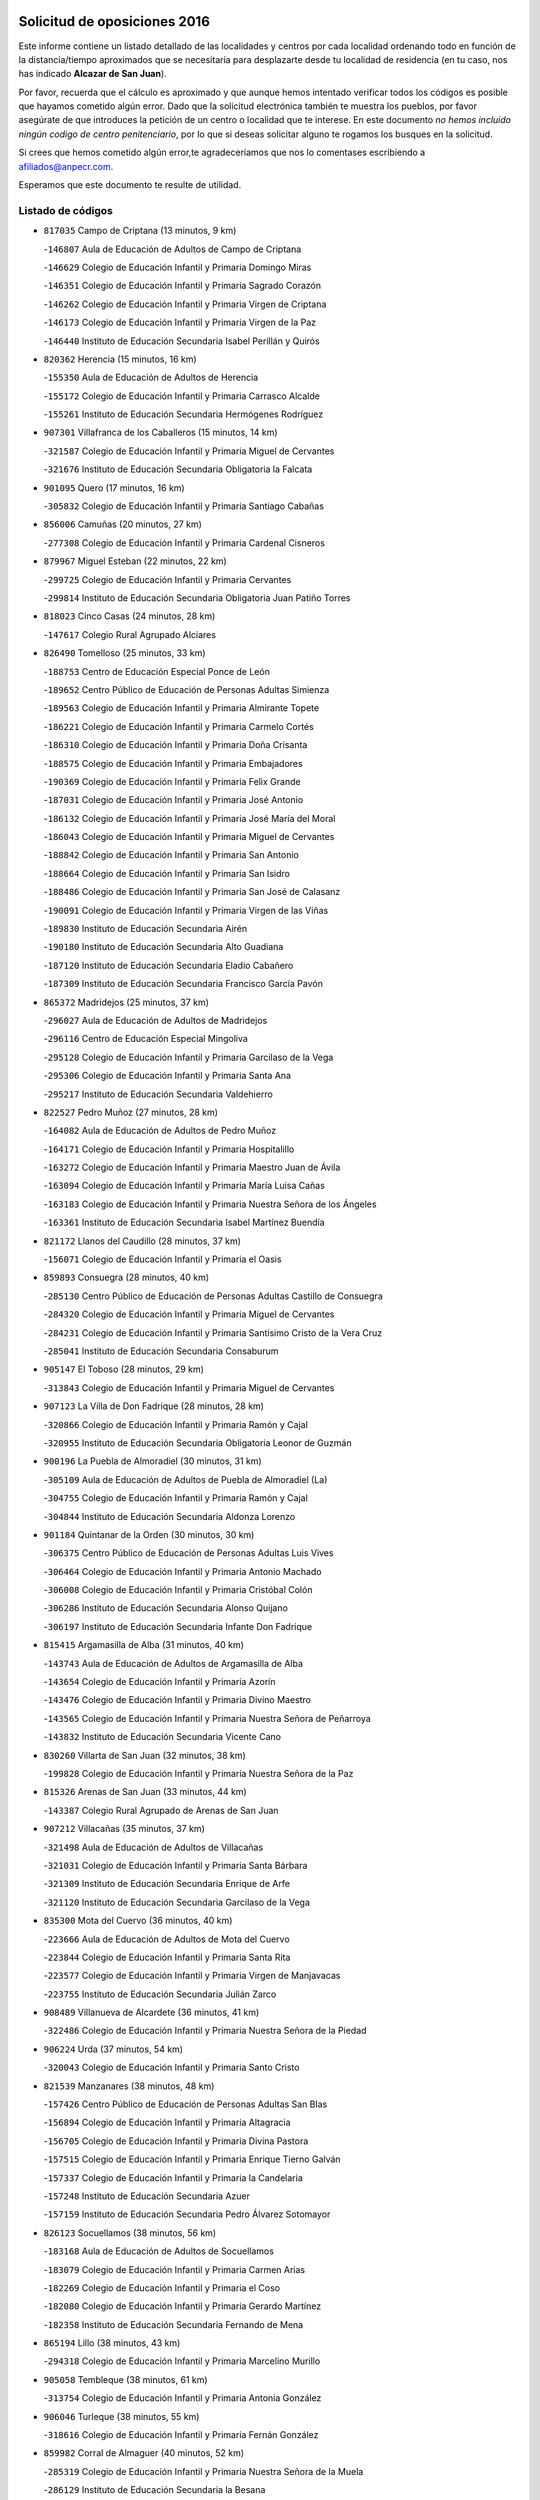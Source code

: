 

.. image:: logo.png
   :align: center

Solicitud de oposiciones 2016
======================================================

  
  
Este informe contiene un listado detallado de las localidades y centros por cada
localidad ordenando todo en función de la distancia/tiempo aproximados que se
necesitaría para desplazarte desde tu localidad de residencia (en tu caso,
nos has indicado **Alcazar de San Juan**).

Por favor, recuerda que el cálculo es aproximado y que aunque hemos
intentado verificar todos los códigos es posible que hayamos cometido algún
error. Dado que la solicitud electrónica también te muestra los pueblos, por
favor asegúrate de que introduces la petición de un centro o localidad que
te interese. En este documento
*no hemos incluido ningún codigo de centro penitenciario*, por lo que si deseas
solicitar alguno te rogamos los busques en la solicitud.

Si crees que hemos cometido algún error,te agradeceríamos que nos lo comentases
escribiendo a afiliados@anpecr.com.

Esperamos que este documento te resulte de utilidad.



Listado de códigos
-------------------


- ``817035`` Campo de Criptana  (13 minutos, 9 km)

  -``146807`` Aula de Educación de Adultos de Campo de Criptana
    

  -``146629`` Colegio de Educación Infantil y Primaria Domingo Miras
    

  -``146351`` Colegio de Educación Infantil y Primaria Sagrado Corazón
    

  -``146262`` Colegio de Educación Infantil y Primaria Virgen de Criptana
    

  -``146173`` Colegio de Educación Infantil y Primaria Virgen de la Paz
    

  -``146440`` Instituto de Educación Secundaria Isabel Perillán y Quirós
    

- ``820362`` Herencia  (15 minutos, 16 km)

  -``155350`` Aula de Educación de Adultos de Herencia
    

  -``155172`` Colegio de Educación Infantil y Primaria Carrasco Alcalde
    

  -``155261`` Instituto de Educación Secundaria Hermógenes Rodríguez
    

- ``907301`` Villafranca de los Caballeros  (15 minutos, 14 km)

  -``321587`` Colegio de Educación Infantil y Primaria Miguel de Cervantes
    

  -``321676`` Instituto de Educación Secundaria Obligatoria la Falcata
    

- ``901095`` Quero  (17 minutos, 16 km)

  -``305832`` Colegio de Educación Infantil y Primaria Santiago Cabañas
    

- ``856006`` Camuñas  (20 minutos, 27 km)

  -``277308`` Colegio de Educación Infantil y Primaria Cardenal Cisneros
    

- ``879967`` Miguel Esteban  (22 minutos, 22 km)

  -``299725`` Colegio de Educación Infantil y Primaria Cervantes
    

  -``299814`` Instituto de Educación Secundaria Obligatoria Juan Patiño Torres
    

- ``818023`` Cinco Casas  (24 minutos, 28 km)

  -``147617`` Colegio Rural Agrupado Alciares
    

- ``826490`` Tomelloso  (25 minutos, 33 km)

  -``188753`` Centro de Educación Especial Ponce de León
    

  -``189652`` Centro Público de Educación de Personas Adultas Simienza
    

  -``189563`` Colegio de Educación Infantil y Primaria Almirante Topete
    

  -``186221`` Colegio de Educación Infantil y Primaria Carmelo Cortés
    

  -``186310`` Colegio de Educación Infantil y Primaria Doña Crisanta
    

  -``188575`` Colegio de Educación Infantil y Primaria Embajadores
    

  -``190369`` Colegio de Educación Infantil y Primaria Felix Grande
    

  -``187031`` Colegio de Educación Infantil y Primaria José Antonio
    

  -``186132`` Colegio de Educación Infantil y Primaria José María del Moral
    

  -``186043`` Colegio de Educación Infantil y Primaria Miguel de Cervantes
    

  -``188842`` Colegio de Educación Infantil y Primaria San Antonio
    

  -``188664`` Colegio de Educación Infantil y Primaria San Isidro
    

  -``188486`` Colegio de Educación Infantil y Primaria San José de Calasanz
    

  -``190091`` Colegio de Educación Infantil y Primaria Virgen de las Viñas
    

  -``189830`` Instituto de Educación Secundaria Airén
    

  -``190180`` Instituto de Educación Secundaria Alto Guadiana
    

  -``187120`` Instituto de Educación Secundaria Eladio Cabañero
    

  -``187309`` Instituto de Educación Secundaria Francisco García Pavón
    

- ``865372`` Madridejos  (25 minutos, 37 km)

  -``296027`` Aula de Educación de Adultos de Madridejos
    

  -``296116`` Centro de Educación Especial Mingoliva
    

  -``295128`` Colegio de Educación Infantil y Primaria Garcilaso de la Vega
    

  -``295306`` Colegio de Educación Infantil y Primaria Santa Ana
    

  -``295217`` Instituto de Educación Secundaria Valdehierro
    

- ``822527`` Pedro Muñoz  (27 minutos, 28 km)

  -``164082`` Aula de Educación de Adultos de Pedro Muñoz
    

  -``164171`` Colegio de Educación Infantil y Primaria Hospitalillo
    

  -``163272`` Colegio de Educación Infantil y Primaria Maestro Juan de Ávila
    

  -``163094`` Colegio de Educación Infantil y Primaria María Luisa Cañas
    

  -``163183`` Colegio de Educación Infantil y Primaria Nuestra Señora de los Ángeles
    

  -``163361`` Instituto de Educación Secundaria Isabel Martínez Buendía
    

- ``821172`` Llanos del Caudillo  (28 minutos, 37 km)

  -``156071`` Colegio de Educación Infantil y Primaria el Oasis
    

- ``859893`` Consuegra  (28 minutos, 40 km)

  -``285130`` Centro Público de Educación de Personas Adultas Castillo de Consuegra
    

  -``284320`` Colegio de Educación Infantil y Primaria Miguel de Cervantes
    

  -``284231`` Colegio de Educación Infantil y Primaria Santísimo Cristo de la Vera Cruz
    

  -``285041`` Instituto de Educación Secundaria Consaburum
    

- ``905147`` El Toboso  (28 minutos, 29 km)

  -``313843`` Colegio de Educación Infantil y Primaria Miguel de Cervantes
    

- ``907123`` La Villa de Don Fadrique  (28 minutos, 28 km)

  -``320866`` Colegio de Educación Infantil y Primaria Ramón y Cajal
    

  -``320955`` Instituto de Educación Secundaria Obligatoria Leonor de Guzmán
    

- ``900196`` La Puebla de Almoradiel  (30 minutos, 31 km)

  -``305109`` Aula de Educación de Adultos de Puebla de Almoradiel (La)
    

  -``304755`` Colegio de Educación Infantil y Primaria Ramón y Cajal
    

  -``304844`` Instituto de Educación Secundaria Aldonza Lorenzo
    

- ``901184`` Quintanar de la Orden  (30 minutos, 30 km)

  -``306375`` Centro Público de Educación de Personas Adultas Luis Vives
    

  -``306464`` Colegio de Educación Infantil y Primaria Antonio Machado
    

  -``306008`` Colegio de Educación Infantil y Primaria Cristóbal Colón
    

  -``306286`` Instituto de Educación Secundaria Alonso Quijano
    

  -``306197`` Instituto de Educación Secundaria Infante Don Fadrique
    

- ``815415`` Argamasilla de Alba  (31 minutos, 40 km)

  -``143743`` Aula de Educación de Adultos de Argamasilla de Alba
    

  -``143654`` Colegio de Educación Infantil y Primaria Azorín
    

  -``143476`` Colegio de Educación Infantil y Primaria Divino Maestro
    

  -``143565`` Colegio de Educación Infantil y Primaria Nuestra Señora de Peñarroya
    

  -``143832`` Instituto de Educación Secundaria Vicente Cano
    

- ``830260`` Villarta de San Juan  (32 minutos, 38 km)

  -``199828`` Colegio de Educación Infantil y Primaria Nuestra Señora de la Paz
    

- ``815326`` Arenas de San Juan  (33 minutos, 44 km)

  -``143387`` Colegio Rural Agrupado de Arenas de San Juan
    

- ``907212`` Villacañas  (35 minutos, 37 km)

  -``321498`` Aula de Educación de Adultos de Villacañas
    

  -``321031`` Colegio de Educación Infantil y Primaria Santa Bárbara
    

  -``321309`` Instituto de Educación Secundaria Enrique de Arfe
    

  -``321120`` Instituto de Educación Secundaria Garcilaso de la Vega
    

- ``835300`` Mota del Cuervo  (36 minutos, 40 km)

  -``223666`` Aula de Educación de Adultos de Mota del Cuervo
    

  -``223844`` Colegio de Educación Infantil y Primaria Santa Rita
    

  -``223577`` Colegio de Educación Infantil y Primaria Virgen de Manjavacas
    

  -``223755`` Instituto de Educación Secundaria Julián Zarco
    

- ``908489`` Villanueva de Alcardete  (36 minutos, 41 km)

  -``322486`` Colegio de Educación Infantil y Primaria Nuestra Señora de la Piedad
    

- ``906224`` Urda  (37 minutos, 54 km)

  -``320043`` Colegio de Educación Infantil y Primaria Santo Cristo
    

- ``821539`` Manzanares  (38 minutos, 48 km)

  -``157426`` Centro Público de Educación de Personas Adultas San Blas
    

  -``156894`` Colegio de Educación Infantil y Primaria Altagracia
    

  -``156705`` Colegio de Educación Infantil y Primaria Divina Pastora
    

  -``157515`` Colegio de Educación Infantil y Primaria Enrique Tierno Galván
    

  -``157337`` Colegio de Educación Infantil y Primaria la Candelaria
    

  -``157248`` Instituto de Educación Secundaria Azuer
    

  -``157159`` Instituto de Educación Secundaria Pedro Álvarez Sotomayor
    

- ``826123`` Socuellamos  (38 minutos, 56 km)

  -``183168`` Aula de Educación de Adultos de Socuellamos
    

  -``183079`` Colegio de Educación Infantil y Primaria Carmen Arias
    

  -``182269`` Colegio de Educación Infantil y Primaria el Coso
    

  -``182080`` Colegio de Educación Infantil y Primaria Gerardo Martínez
    

  -``182358`` Instituto de Educación Secundaria Fernando de Mena
    

- ``865194`` Lillo  (38 minutos, 43 km)

  -``294318`` Colegio de Educación Infantil y Primaria Marcelino Murillo
    

- ``905058`` Tembleque  (38 minutos, 61 km)

  -``313754`` Colegio de Educación Infantil y Primaria Antonia González
    

- ``906046`` Turleque  (38 minutos, 55 km)

  -``318616`` Colegio de Educación Infantil y Primaria Fernán González
    

- ``859982`` Corral de Almaguer  (40 minutos, 52 km)

  -``285319`` Colegio de Educación Infantil y Primaria Nuestra Señora de la Muela
    

  -``286129`` Instituto de Educación Secundaria la Besana
    

- ``866271`` Manzaneque  (41 minutos, 70 km)

  -``297015`` Colegio de Educación Infantil y Primaria Álvarez de Toledo
    

- ``830171`` Villarrubia de los Ojos  (42 minutos, 49 km)

  -``199739`` Aula de Educación de Adultos de Villarrubia de los Ojos
    

  -``198740`` Colegio de Educación Infantil y Primaria Rufino Blanco
    

  -``199461`` Colegio de Educación Infantil y Primaria Virgen de la Sierra
    

  -``199550`` Instituto de Educación Secundaria Guadiana
    

- ``835033`` Las Mesas  (42 minutos, 44 km)

  -``222856`` Aula de Educación de Adultos de Mesas (Las)
    

  -``222767`` Colegio de Educación Infantil y Primaria Hermanos Amorós Fernández
    

  -``223021`` Instituto de Educación Secundaria Obligatoria de Mesas (Las)
    

- ``836110`` El Pedernoso  (42 minutos, 50 km)

  -``224654`` Colegio de Educación Infantil y Primaria Juan Gualberto Avilés
    

- ``863118`` La Guardia  (42 minutos, 71 km)

  -``290355`` Colegio de Educación Infantil y Primaria Valentín Escobar
    

- ``902083`` El Romeral  (42 minutos, 66 km)

  -``307185`` Colegio de Educación Infantil y Primaria Silvano Cirujano
    

- ``888699`` Mora  (43 minutos, 72 km)

  -``300425`` Aula de Educación de Adultos de Mora
    

  -``300247`` Colegio de Educación Infantil y Primaria Fernando Martín
    

  -``300158`` Colegio de Educación Infantil y Primaria José Ramón Villa
    

  -``300336`` Instituto de Educación Secundaria Peñas Negras
    

- ``822071`` Membrilla  (44 minutos, 52 km)

  -``157882`` Aula de Educación de Adultos de Membrilla
    

  -``157793`` Colegio de Educación Infantil y Primaria San José de Calasanz
    

  -``157604`` Colegio de Educación Infantil y Primaria Virgen del Espino
    

  -``159958`` Instituto de Educación Secundaria Marmaria
    

- ``841068`` Villamayor de Santiago  (44 minutos, 53 km)

  -``230400`` Aula de Educación de Adultos de Villamayor de Santiago
    

  -``230311`` Colegio de Educación Infantil y Primaria Gúzquez
    

  -``230689`` Instituto de Educación Secundaria Obligatoria Ítaca
    

- ``831348`` Belmonte  (45 minutos, 56 km)

  -``214756`` Colegio de Educación Infantil y Primaria Fray Luis de León
    

  -``214845`` Instituto de Educación Secundaria San Juan del Castillo
    

- ``818201`` Consolacion  (46 minutos, 62 km)

  -``153007`` Colegio de Educación Infantil y Primaria Virgen de Consolación
    

- ``867170`` Mascaraque  (46 minutos, 78 km)

  -``297382`` Colegio de Educación Infantil y Primaria Juan de Padilla
    

- ``899218`` Orgaz  (46 minutos, 77 km)

  -``303589`` Colegio de Educación Infantil y Primaria Conde de Orgaz
    

- ``908111`` Villaminaya  (46 minutos, 78 km)

  -``322208`` Colegio de Educación Infantil y Primaria Santo Domingo de Silos
    

- ``812262`` Villarrobledo  (47 minutos, 75 km)

  -``123580`` Centro Público de Educación de Personas Adultas Alonso Quijano
    

  -``124112`` Colegio de Educación Infantil y Primaria Barranco Cafetero
    

  -``123769`` Colegio de Educación Infantil y Primaria Diego Requena
    

  -``122681`` Colegio de Educación Infantil y Primaria Don Francisco Giner de los Ríos
    

  -``122770`` Colegio de Educación Infantil y Primaria Graciano Atienza
    

  -``123035`` Colegio de Educación Infantil y Primaria Jiménez de Córdoba
    

  -``123302`` Colegio de Educación Infantil y Primaria Virgen de la Caridad
    

  -``123124`` Colegio de Educación Infantil y Primaria Virrey Morcillo
    

  -``124023`` Instituto de Educación Secundaria Cencibel
    

  -``123491`` Instituto de Educación Secundaria Octavio Cuartero
    

  -``123213`` Instituto de Educación Secundaria Virrey Morcillo
    

- ``833502`` Los Hinojosos  (47 minutos, 52 km)

  -``221045`` Colegio Rural Agrupado Airén
    

- ``836399`` Las Pedroñeras  (47 minutos, 58 km)

  -``225008`` Aula de Educación de Adultos de Pedroñeras (Las)
    

  -``224743`` Colegio de Educación Infantil y Primaria Adolfo Martínez Chicano
    

  -``224832`` Instituto de Educación Secundaria Fray Luis de León
    

- ``852132`` Almonacid de Toledo  (47 minutos, 82 km)

  -``270192`` Colegio de Educación Infantil y Primaria Virgen de la Oliva
    

- ``910272`` Los Yebenes  (47 minutos, 68 km)

  -``323563`` Aula de Educación de Adultos de Yebenes (Los)
    

  -``323385`` Colegio de Educación Infantil y Primaria San José de Calasanz
    

  -``323474`` Instituto de Educación Secundaria Guadalerzas
    

- ``854486`` Cabezamesada  (48 minutos, 59 km)

  -``274333`` Colegio de Educación Infantil y Primaria Alonso de Cárdenas
    

- ``860232`` Dosbarrios  (48 minutos, 83 km)

  -``287028`` Colegio de Educación Infantil y Primaria San Isidro Labrador
    

- ``840169`` Villaescusa de Haro  (49 minutos, 62 km)

  -``227807`` Colegio Rural Agrupado Alonso Quijano
    

- ``819745`` Daimiel  (50 minutos, 65 km)

  -``154273`` Centro Público de Educación de Personas Adultas Miguel de Cervantes
    

  -``154362`` Colegio de Educación Infantil y Primaria Albuera
    

  -``154184`` Colegio de Educación Infantil y Primaria Calatrava
    

  -``153552`` Colegio de Educación Infantil y Primaria Infante Don Felipe
    

  -``153641`` Colegio de Educación Infantil y Primaria la Espinosa
    

  -``153463`` Colegio de Educación Infantil y Primaria San Isidro
    

  -``154095`` Instituto de Educación Secundaria Juan D&#39;Opazo
    

  -``153730`` Instituto de Educación Secundaria Ojos del Guadiana
    

- ``820184`` Fuente el Fresno  (50 minutos, 66 km)

  -``154818`` Colegio de Educación Infantil y Primaria Miguel Delibes
    

- ``826212`` La Solana  (50 minutos, 63 km)

  -``184245`` Colegio de Educación Infantil y Primaria el Humilladero
    

  -``184067`` Colegio de Educación Infantil y Primaria el Santo
    

  -``185233`` Colegio de Educación Infantil y Primaria Federico Romero
    

  -``184334`` Colegio de Educación Infantil y Primaria Javier Paulino Pérez
    

  -``185055`` Colegio de Educación Infantil y Primaria la Moheda
    

  -``183346`` Colegio de Educación Infantil y Primaria Romero Peña
    

  -``183257`` Colegio de Educación Infantil y Primaria Sagrado Corazón
    

  -``185144`` Instituto de Educación Secundaria Clara Campoamor
    

  -``184156`` Instituto de Educación Secundaria Modesto Navarro
    

- ``867081`` Marjaliza  (50 minutos, 74 km)

  -``297293`` Colegio de Educación Infantil y Primaria San Juan
    

- ``888788`` Nambroca  (51 minutos, 89 km)

  -``300514`` Colegio de Educación Infantil y Primaria la Fuente
    

- ``864106`` Huerta de Valdecarabanos  (52 minutos, 86 km)

  -``291343`` Colegio de Educación Infantil y Primaria Virgen del Rosario de Pastores
    

- ``808214`` Ossa de Montiel  (53 minutos, 73 km)

  -``118277`` Aula de Educación de Adultos de Ossa de Montiel
    

  -``118099`` Colegio de Educación Infantil y Primaria Enriqueta Sánchez
    

  -``118188`` Instituto de Educación Secundaria Obligatoria Belerma
    

- ``908578`` Villanueva de Bogas  (53 minutos, 81 km)

  -``322575`` Colegio de Educación Infantil y Primaria Santa Ana
    

- ``825402`` San Carlos del Valle  (54 minutos, 73 km)

  -``180282`` Colegio de Educación Infantil y Primaria San Juan Bosco
    

- ``854119`` Burguillos de Toledo  (54 minutos, 96 km)

  -``274066`` Colegio de Educación Infantil y Primaria Victorio Macho
    

- ``898408`` Ocaña  (54 minutos, 91 km)

  -``302868`` Centro Público de Educación de Personas Adultas Gutierre de Cárdenas
    

  -``303122`` Colegio de Educación Infantil y Primaria Pastor Poeta
    

  -``302401`` Colegio de Educación Infantil y Primaria San José de Calasanz
    

  -``302590`` Instituto de Educación Secundaria Alonso de Ercilla
    

  -``302779`` Instituto de Educación Secundaria Miguel Hernández
    

- ``904337`` Sonseca  (54 minutos, 89 km)

  -``310879`` Centro Público de Educación de Personas Adultas Cum Laude
    

  -``310968`` Colegio de Educación Infantil y Primaria Peñamiel
    

  -``310501`` Colegio de Educación Infantil y Primaria San Juan Evangelista
    

  -``310690`` Instituto de Educación Secundaria la Sisla
    

- ``859704`` Cobisa  (55 minutos, 98 km)

  -``284053`` Colegio de Educación Infantil y Primaria Cardenal Tavera
    

  -``284142`` Colegio de Educación Infantil y Primaria Gloria Fuertes
    

- ``834134`` Horcajo de Santiago  (56 minutos, 70 km)

  -``221312`` Aula de Educación de Adultos de Horcajo de Santiago
    

  -``221223`` Colegio de Educación Infantil y Primaria José Montalvo
    

  -``221401`` Instituto de Educación Secundaria Orden de Santiago
    

- ``836577`` El Provencio  (56 minutos, 70 km)

  -``225553`` Aula de Educación de Adultos de Provencio (El)
    

  -``225375`` Colegio de Educación Infantil y Primaria Infanta Cristina
    

  -``225464`` Instituto de Educación Secundaria Obligatoria Tomás de la Fuente Jurado
    

- ``837387`` San Clemente  (56 minutos, 97 km)

  -``226452`` Centro Público de Educación de Personas Adultas Campos del Záncara
    

  -``226274`` Colegio de Educación Infantil y Primaria Rafael López de Haro
    

  -``226363`` Instituto de Educación Secundaria Diego Torrente Pérez
    

- ``851055`` Ajofrin  (56 minutos, 91 km)

  -``266322`` Colegio de Educación Infantil y Primaria Jacinto Guerrero
    

- ``827111`` Torralba de Calatrava  (57 minutos, 81 km)

  -``191268`` Colegio de Educación Infantil y Primaria Cristo del Consuelo
    

- ``828655`` Valdepeñas  (57 minutos, 80 km)

  -``195131`` Centro de Educación Especial María Luisa Navarro Margati
    

  -``194232`` Centro Público de Educación de Personas Adultas Francisco de Quevedo
    

  -``192256`` Colegio de Educación Infantil y Primaria Jesús Baeza
    

  -``193066`` Colegio de Educación Infantil y Primaria Jesús Castillo
    

  -``192345`` Colegio de Educación Infantil y Primaria Lorenzo Medina
    

  -``193155`` Colegio de Educación Infantil y Primaria Lucero
    

  -``193244`` Colegio de Educación Infantil y Primaria Luis Palacios
    

  -``194143`` Colegio de Educación Infantil y Primaria Maestro Juan Alcaide
    

  -``193333`` Instituto de Educación Secundaria Bernardo de Balbuena
    

  -``194321`` Instituto de Educación Secundaria Francisco Nieva
    

  -``194054`` Instituto de Educación Secundaria Gregorio Prieto
    

- ``889865`` Noblejas  (57 minutos, 94 km)

  -``301691`` Aula de Educación de Adultos de Noblejas
    

  -``301502`` Colegio de Educación Infantil y Primaria Santísimo Cristo de las Injurias
    

- ``908200`` Villamuelas  (57 minutos, 91 km)

  -``322397`` Colegio de Educación Infantil y Primaria Santa María Magdalena
    

- ``910450`` Yepes  (57 minutos, 93 km)

  -``323741`` Colegio de Educación Infantil y Primaria Rafael García Valiño
    

  -``323830`` Instituto de Educación Secundaria Carpetania
    

- ``821350`` Malagon  (58 minutos, 77 km)

  -``156616`` Aula de Educación de Adultos de Malagon
    

  -``156349`` Colegio de Educación Infantil y Primaria Cañada Real
    

  -``156438`` Colegio de Educación Infantil y Primaria Santa Teresa
    

  -``156527`` Instituto de Educación Secundaria Estados del Duque
    

- ``825224`` Ruidera  (58 minutos, 69 km)

  -``180004`` Colegio de Educación Infantil y Primaria Juan Aguilar Molina
    

- ``910094`` Villatobas  (58 minutos, 75 km)

  -``323018`` Colegio de Educación Infantil y Primaria Sagrado Corazón de Jesús
    

- ``807226`` Minaya  (59 minutos, 101 km)

  -``116746`` Colegio de Educación Infantil y Primaria Diego Ciller Montoya
    

- ``816225`` Bolaños de Calatrava  (59 minutos, 79 km)

  -``145274`` Aula de Educación de Adultos de Bolaños de Calatrava
    

  -``144731`` Colegio de Educación Infantil y Primaria Arzobispo Calzado
    

  -``144642`` Colegio de Educación Infantil y Primaria Fernando III el Santo
    

  -``145185`` Colegio de Educación Infantil y Primaria Molino de Viento
    

  -``144820`` Colegio de Educación Infantil y Primaria Virgen del Monte
    

  -``145096`` Instituto de Educación Secundaria Berenguela de Castilla
    

- ``817124`` Carrion de Calatrava  (59 minutos, 89 km)

  -``147072`` Colegio de Educación Infantil y Primaria Nuestra Señora de la Encarnación
    

- ``853031`` Arges  (59 minutos, 102 km)

  -``272179`` Colegio de Educación Infantil y Primaria Miguel de Cervantes
    

  -``271369`` Colegio de Educación Infantil y Primaria Tirso de Molina
    

- ``858805`` Ciruelos  (59 minutos, 96 km)

  -``283243`` Colegio de Educación Infantil y Primaria Santísimo Cristo de la Misericordia
    

- ``869602`` Mazarambroz  (59 minutos, 93 km)

  -``298648`` Colegio de Educación Infantil y Primaria Nuestra Señora del Sagrario
    

- ``905236`` Toledo  (59 minutos, 103 km)

  -``317083`` Centro de Educación Especial Ciudad de Toledo
    

  -``315730`` Centro Público de Educación de Personas Adultas Gustavo Adolfo Bécquer
    

  -``317172`` Centro Público de Educación de Personas Adultas Polígono
    

  -``315007`` Colegio de Educación Infantil y Primaria Alfonso Vi
    

  -``314108`` Colegio de Educación Infantil y Primaria Ángel del Alcázar
    

  -``316540`` Colegio de Educación Infantil y Primaria Ciudad de Aquisgrán
    

  -``315463`` Colegio de Educación Infantil y Primaria Ciudad de Nara
    

  -``316273`` Colegio de Educación Infantil y Primaria Escultor Alberto Sánchez
    

  -``317539`` Colegio de Educación Infantil y Primaria Europa
    

  -``314297`` Colegio de Educación Infantil y Primaria Fábrica de Armas
    

  -``315285`` Colegio de Educación Infantil y Primaria Garcilaso de la Vega
    

  -``315374`` Colegio de Educación Infantil y Primaria Gómez Manrique
    

  -``316362`` Colegio de Educación Infantil y Primaria Gregorio Marañón
    

  -``314742`` Colegio de Educación Infantil y Primaria Jaime de Foxa
    

  -``316095`` Colegio de Educación Infantil y Primaria Juan de Padilla
    

  -``314019`` Colegio de Educación Infantil y Primaria la Candelaria
    

  -``315552`` Colegio de Educación Infantil y Primaria San Lucas y María
    

  -``314386`` Colegio de Educación Infantil y Primaria Santa Teresa
    

  -``317628`` Colegio de Educación Infantil y Primaria Valparaíso
    

  -``315196`` Instituto de Educación Secundaria Alfonso X el Sabio
    

  -``314653`` Instituto de Educación Secundaria Azarquiel
    

  -``316818`` Instituto de Educación Secundaria Carlos III
    

  -``314564`` Instituto de Educación Secundaria el Greco
    

  -``315641`` Instituto de Educación Secundaria Juanelo Turriano
    

  -``317261`` Instituto de Educación Secundaria María Pacheco
    

  -``317350`` Instituto de Educación Secundaria Obligatoria Princesa Galiana
    

  -``316451`` Instituto de Educación Secundaria Sefarad
    

  -``314475`` Instituto de Educación Secundaria Universidad Laboral
    

- ``905325`` La Torre de Esteban Hambran  (59 minutos, 103 km)

  -``317717`` Colegio de Educación Infantil y Primaria Juan Aguado
    

- ``807593`` Munera  (1h, 84 km)

  -``117378`` Aula de Educación de Adultos de Munera
    

  -``117289`` Colegio de Educación Infantil y Primaria Cervantes
    

  -``117467`` Instituto de Educación Secundaria Obligatoria Bodas de Camacho
    

- ``909655`` Villarrubia de Santiago  (1h, 102 km)

  -``322664`` Colegio de Educación Infantil y Primaria Nuestra Señora del Castellar
    

- ``909833`` Villasequilla  (1h, 96 km)

  -``322842`` Colegio de Educación Infantil y Primaria San Isidro Labrador
    

- ``814427`` Alhambra  (1h 1min, 82 km)

  -``141122`` Colegio de Educación Infantil y Primaria Nuestra Señora de Fátima
    

- ``823515`` Pozo de la Serna  (1h 1min, 81 km)

  -``167146`` Colegio de Educación Infantil y Primaria Sagrado Corazón
    

- ``833057`` Casas de Fernando Alonso  (1h 1min, 109 km)

  -``216287`` Colegio Rural Agrupado Tomás y Valiente
    

- ``833324`` Fuente de Pedro Naharro  (1h 1min, 79 km)

  -``220780`` Colegio Rural Agrupado Retama
    

- ``899129`` Ontigola  (1h 1min, 102 km)

  -``303300`` Colegio de Educación Infantil y Primaria Virgen del Rosario
    

- ``819834`` Fernan Caballero  (1h 2min, 83 km)

  -``154451`` Colegio de Educación Infantil y Primaria Manuel Sastre Velasco
    

- ``837298`` Saelices  (1h 2min, 80 km)

  -``226185`` Colegio Rural Agrupado Segóbriga
    

- ``899763`` Las Perdices  (1h 2min, 107 km)

  -``304399`` Colegio de Educación Infantil y Primaria Pintor Tomás Camarero
    

- ``826034`` Santa Cruz de Mudela  (1h 3min, 95 km)

  -``181270`` Aula de Educación de Adultos de Santa Cruz de Mudela
    

  -``181092`` Colegio de Educación Infantil y Primaria Cervantes
    

  -``181181`` Instituto de Educación Secundaria Máximo Laguna
    

- ``830538`` La Alberca de Zancara  (1h 3min, 77 km)

  -``214578`` Colegio Rural Agrupado Jorge Manrique
    

- ``865005`` Layos  (1h 3min, 106 km)

  -``294229`` Colegio de Educación Infantil y Primaria María Magdalena
    

- ``898597`` Olias del Rey  (1h 3min, 110 km)

  -``303211`` Colegio de Educación Infantil y Primaria Pedro Melendo García
    

- ``822438`` Moral de Calatrava  (1h 4min, 93 km)

  -``162373`` Aula de Educación de Adultos de Moral de Calatrava
    

  -``162006`` Colegio de Educación Infantil y Primaria Agustín Sanz
    

  -``162195`` Colegio de Educación Infantil y Primaria Manuel Clemente
    

  -``162284`` Instituto de Educación Secundaria Peñalba
    

- ``863029`` Guadamur  (1h 4min, 110 km)

  -``290266`` Colegio de Educación Infantil y Primaria Nuestra Señora de la Natividad
    

- ``803352`` El Bonillo  (1h 5min, 93 km)

  -``110896`` Aula de Educación de Adultos de Bonillo (El)
    

  -``110618`` Colegio de Educación Infantil y Primaria Antón Díaz
    

  -``110707`` Instituto de Educación Secundaria las Sabinas
    

- ``817213`` Carrizosa  (1h 5min, 91 km)

  -``147161`` Colegio de Educación Infantil y Primaria Virgen del Salido
    

- ``837565`` Sisante  (1h 5min, 114 km)

  -``226630`` Colegio de Educación Infantil y Primaria Fernández Turégano
    

  -``226819`` Instituto de Educación Secundaria Obligatoria Camino Romano
    

- ``815059`` Almagro  (1h 6min, 88 km)

  -``142577`` Aula de Educación de Adultos de Almagro
    

  -``142021`` Colegio de Educación Infantil y Primaria Diego de Almagro
    

  -``141856`` Colegio de Educación Infantil y Primaria Miguel de Cervantes Saavedra
    

  -``142488`` Colegio de Educación Infantil y Primaria Paseo Viejo de la Florida
    

  -``142110`` Instituto de Educación Secundaria Antonio Calvín
    

  -``142399`` Instituto de Educación Secundaria Clavero Fernández de Córdoba
    

- ``822160`` Miguelturra  (1h 6min, 98 km)

  -``161107`` Aula de Educación de Adultos de Miguelturra
    

  -``161018`` Colegio de Educación Infantil y Primaria Benito Pérez Galdós
    

  -``161296`` Colegio de Educación Infantil y Primaria Clara Campoamor
    

  -``160119`` Colegio de Educación Infantil y Primaria el Pradillo
    

  -``160208`` Colegio de Educación Infantil y Primaria Santísimo Cristo de la Misericordia
    

  -``160397`` Instituto de Educación Secundaria Campo de Calatrava
    

- ``853309`` Bargas  (1h 6min, 113 km)

  -``272357`` Colegio de Educación Infantil y Primaria Santísimo Cristo de la Sala
    

  -``273078`` Instituto de Educación Secundaria Julio Verne
    

- ``899852`` Polan  (1h 6min, 111 km)

  -``304577`` Aula de Educación de Adultos de Polan
    

  -``304488`` Colegio de Educación Infantil y Primaria José María Corcuera
    

- ``903071`` Santa Cruz de la Zarza  (1h 6min, 80 km)

  -``307630`` Colegio de Educación Infantil y Primaria Eduardo Palomo Rodríguez
    

  -``307819`` Instituto de Educación Secundaria Obligatoria Velsinia
    

- ``818112`` Ciudad Real  (1h 7min, 95 km)

  -``150677`` Centro de Educación Especial Puerta de Santa María
    

  -``151665`` Centro Público de Educación de Personas Adultas Antonio Gala
    

  -``147706`` Colegio de Educación Infantil y Primaria Alcalde José Cruz Prado
    

  -``152742`` Colegio de Educación Infantil y Primaria Alcalde José Maestro
    

  -``150032`` Colegio de Educación Infantil y Primaria Ángel Andrade
    

  -``151020`` Colegio de Educación Infantil y Primaria Carlos Eraña
    

  -``152019`` Colegio de Educación Infantil y Primaria Carlos Vázquez
    

  -``149960`` Colegio de Educación Infantil y Primaria Ciudad Jardín
    

  -``152386`` Colegio de Educación Infantil y Primaria Cristóbal Colón
    

  -``152831`` Colegio de Educación Infantil y Primaria Don Quijote
    

  -``150121`` Colegio de Educación Infantil y Primaria Dulcinea del Toboso
    

  -``152108`` Colegio de Educación Infantil y Primaria Ferroviario
    

  -``150499`` Colegio de Educación Infantil y Primaria Jorge Manrique
    

  -``150210`` Colegio de Educación Infantil y Primaria José María de la Fuente
    

  -``151487`` Colegio de Educación Infantil y Primaria Juan Alcaide
    

  -``152653`` Colegio de Educación Infantil y Primaria María de Pacheco
    

  -``151398`` Colegio de Educación Infantil y Primaria Miguel de Cervantes
    

  -``147895`` Colegio de Educación Infantil y Primaria Pérez Molina
    

  -``150588`` Colegio de Educación Infantil y Primaria Pío XII
    

  -``152564`` Colegio de Educación Infantil y Primaria Santo Tomás de Villanueva Nº 16
    

  -``152475`` Instituto de Educación Secundaria Atenea
    

  -``151576`` Instituto de Educación Secundaria Hernán Pérez del Pulgar
    

  -``150766`` Instituto de Educación Secundaria Maestre de Calatrava
    

  -``150855`` Instituto de Educación Secundaria Maestro Juan de Ávila
    

  -``150944`` Instituto de Educación Secundaria Santa María de Alarcos
    

  -``152297`` Instituto de Educación Secundaria Torreón del Alcázar
    

- ``823337`` Poblete  (1h 7min, 104 km)

  -``166158`` Colegio de Educación Infantil y Primaria la Alameda
    

- ``854397`` Cabañas de la Sagra  (1h 7min, 118 km)

  -``274244`` Colegio de Educación Infantil y Primaria San Isidro Labrador
    

- ``866093`` Magan  (1h 7min, 118 km)

  -``296205`` Colegio de Educación Infantil y Primaria Santa Marina
    

- ``886980`` Mocejon  (1h 7min, 113 km)

  -``300069`` Aula de Educación de Adultos de Mocejon
    

  -``299903`` Colegio de Educación Infantil y Primaria Miguel de Cervantes
    

- ``909744`` Villaseca de la Sagra  (1h 7min, 119 km)

  -``322753`` Colegio de Educación Infantil y Primaria Virgen de las Angustias
    

- ``806416`` Lezuza  (1h 8min, 99 km)

  -``116012`` Aula de Educación de Adultos de Lezuza
    

  -``115847`` Colegio Rural Agrupado Camino de Aníbal
    

- ``815237`` Almuradiel  (1h 8min, 108 km)

  -``143298`` Colegio de Educación Infantil y Primaria Santiago Apóstol
    

- ``824058`` Pozuelo de Calatrava  (1h 8min, 94 km)

  -``167324`` Aula de Educación de Adultos de Pozuelo de Calatrava
    

  -``167235`` Colegio de Educación Infantil y Primaria José María de la Fuente
    

- ``827489`` Torrenueva  (1h 8min, 94 km)

  -``192078`` Colegio de Educación Infantil y Primaria Santiago el Mayor
    

- ``830082`` Villanueva de los Infantes  (1h 8min, 93 km)

  -``198651`` Centro Público de Educación de Personas Adultas Miguel de Cervantes
    

  -``197396`` Colegio de Educación Infantil y Primaria Arqueólogo García Bellido
    

  -``198473`` Instituto de Educación Secundaria Francisco de Quevedo
    

  -``198562`` Instituto de Educación Secundaria Ramón Giraldo
    

- ``904248`` Seseña Nuevo  (1h 8min, 118 km)

  -``310323`` Centro Público de Educación de Personas Adultas de Seseña Nuevo
    

  -``310412`` Colegio de Educación Infantil y Primaria el Quiñón
    

  -``310145`` Colegio de Educación Infantil y Primaria Fernando de Rojas
    

  -``310234`` Colegio de Educación Infantil y Primaria Gloria Fuertes
    

- ``911171`` Yunclillos  (1h 8min, 120 km)

  -``324195`` Colegio de Educación Infantil y Primaria Nuestra Señora de la Salud
    

- ``810286`` La Roda  (1h 9min, 122 km)

  -``120338`` Aula de Educación de Adultos de Roda (La)
    

  -``119443`` Colegio de Educación Infantil y Primaria José Antonio
    

  -``119532`` Colegio de Educación Infantil y Primaria Juan Ramón Ramírez
    

  -``120249`` Colegio de Educación Infantil y Primaria Miguel Hernández
    

  -``120060`` Colegio de Educación Infantil y Primaria Tomás Navarro Tomás
    

  -``119621`` Instituto de Educación Secundaria Doctor Alarcón Santón
    

  -``119710`` Instituto de Educación Secundaria Maestro Juan Rubio
    

- ``832425`` Carrascosa del Campo  (1h 9min, 95 km)

  -``216009`` Aula de Educación de Adultos de Carrascosa del Campo
    

- ``900552`` Pulgar  (1h 9min, 107 km)

  -``305743`` Colegio de Educación Infantil y Primaria Nuestra Señora de la Blanca
    

- ``820273`` Granatula de Calatrava  (1h 10min, 96 km)

  -``155083`` Colegio de Educación Infantil y Primaria Nuestra Señora Oreto y Zuqueca
    

- ``828744`` Valenzuela de Calatrava  (1h 10min, 94 km)

  -``195220`` Colegio de Educación Infantil y Primaria Nuestra Señora del Rosario
    

- ``860054`` Cuerva  (1h 10min, 110 km)

  -``286218`` Colegio de Educación Infantil y Primaria Soledad Alonso Dorado
    

- ``911082`` Yuncler  (1h 10min, 124 km)

  -``324006`` Colegio de Educación Infantil y Primaria Remigio Laín
    

- ``834045`` Honrubia  (1h 11min, 129 km)

  -``221134`` Colegio Rural Agrupado los Girasoles
    

- ``851233`` Albarreal de Tajo  (1h 11min, 122 km)

  -``267132`` Colegio de Educación Infantil y Primaria Benjamín Escalonilla
    

- ``852310`` Añover de Tajo  (1h 11min, 119 km)

  -``270370`` Colegio de Educación Infantil y Primaria Conde de Mayalde
    

  -``271091`` Instituto de Educación Secundaria San Blas
    

- ``855474`` Camarenilla  (1h 11min, 122 km)

  -``277030`` Colegio de Educación Infantil y Primaria Nuestra Señora del Rosario
    

- ``901540`` Rielves  (1h 11min, 124 km)

  -``307096`` Colegio de Educación Infantil y Primaria Maximina Felisa Gómez Aguero
    

- ``803085`` Barrax  (1h 12min, 109 km)

  -``110251`` Aula de Educación de Adultos de Barrax
    

  -``110162`` Colegio de Educación Infantil y Primaria Benjamín Palencia
    

- ``814249`` Alcubillas  (1h 12min, 101 km)

  -``140957`` Colegio de Educación Infantil y Primaria Nuestra Señora del Rosario
    

- ``889954`` Noez  (1h 12min, 119 km)

  -``301780`` Colegio de Educación Infantil y Primaria Santísimo Cristo de la Salud
    

- ``904159`` Seseña  (1h 12min, 121 km)

  -``308440`` Colegio de Educación Infantil y Primaria Gabriel Uriarte
    

  -``310056`` Colegio de Educación Infantil y Primaria Juan Carlos I
    

  -``308807`` Colegio de Educación Infantil y Primaria Sisius
    

  -``308718`` Instituto de Educación Secundaria las Salinas
    

  -``308629`` Instituto de Educación Secundaria Margarita Salas
    

- ``907490`` Villaluenga de la Sagra  (1h 12min, 124 km)

  -``321765`` Colegio de Educación Infantil y Primaria Juan Palarea
    

  -``321854`` Instituto de Educación Secundaria Castillo del Águila
    

- ``908022`` Villamiel de Toledo  (1h 12min, 120 km)

  -``322119`` Colegio de Educación Infantil y Primaria Nuestra Señora de la Redonda
    

- ``838731`` Tarancon  (1h 13min, 90 km)

  -``227173`` Centro Público de Educación de Personas Adultas Altomira
    

  -``227084`` Colegio de Educación Infantil y Primaria Duque de Riánsares
    

  -``227262`` Colegio de Educación Infantil y Primaria Gloria Fuertes
    

  -``227351`` Instituto de Educación Secundaria la Hontanilla
    

- ``853587`` Borox  (1h 13min, 120 km)

  -``273345`` Colegio de Educación Infantil y Primaria Nuestra Señora de la Salud
    

- ``898319`` Numancia de la Sagra  (1h 13min, 131 km)

  -``302223`` Colegio de Educación Infantil y Primaria Santísimo Cristo de la Misericordia
    

  -``302312`` Instituto de Educación Secundaria Profesor Emilio Lledó
    

- ``901451`` Recas  (1h 13min, 124 km)

  -``306731`` Colegio de Educación Infantil y Primaria Cesar Cabañas Caballero
    

  -``306820`` Instituto de Educación Secundaria Arcipreste de Canales
    

- ``828833`` Valverde  (1h 14min, 109 km)

  -``196030`` Colegio de Educación Infantil y Primaria Alarcos
    

- ``830449`` Viso del Marques  (1h 14min, 114 km)

  -``199917`` Colegio de Educación Infantil y Primaria Nuestra Señora del Valle
    

  -``200072`` Instituto de Educación Secundaria los Batanes
    

- ``832514`` Casas de Benitez  (1h 14min, 126 km)

  -``216198`` Colegio Rural Agrupado Molinos del Júcar
    

- ``853120`` Barcience  (1h 14min, 127 km)

  -``272268`` Colegio de Educación Infantil y Primaria Santa María la Blanca
    

- ``911260`` Yuncos  (1h 14min, 129 km)

  -``324462`` Colegio de Educación Infantil y Primaria Guillermo Plaza
    

  -``324284`` Colegio de Educación Infantil y Primaria Nuestra Señora del Consuelo
    

  -``324551`` Colegio de Educación Infantil y Primaria Villa de Yuncos
    

  -``324373`` Instituto de Educación Secundaria la Cañuela
    

- ``805428`` La Gineta  (1h 15min, 139 km)

  -``113771`` Colegio de Educación Infantil y Primaria Mariano Munera
    

- ``817302`` Las Casas  (1h 15min, 106 km)

  -``147250`` Colegio de Educación Infantil y Primaria Nuestra Señora del Rosario
    

- ``818390`` Corral de Calatrava  (1h 15min, 117 km)

  -``153196`` Colegio de Educación Infantil y Primaria Nuestra Señora de la Paz
    

- ``851144`` Alameda de la Sagra  (1h 15min, 123 km)

  -``267043`` Colegio de Educación Infantil y Primaria Nuestra Señora de la Asunción
    

- ``852599`` Arcicollar  (1h 15min, 128 km)

  -``271180`` Colegio de Educación Infantil y Primaria San Blas
    

- ``859615`` Cobeja  (1h 15min, 127 km)

  -``283332`` Colegio de Educación Infantil y Primaria San Juan Bautista
    

- ``864017`` Huecas  (1h 15min, 126 km)

  -``291254`` Colegio de Educación Infantil y Primaria Gregorio Marañón
    

- ``865283`` Lominchar  (1h 15min, 130 km)

  -``295039`` Colegio de Educación Infantil y Primaria Ramón y Cajal
    

- ``905414`` Torrijos  (1h 15min, 131 km)

  -``318349`` Centro Público de Educación de Personas Adultas Teresa Enríquez
    

  -``318438`` Colegio de Educación Infantil y Primaria Lazarillo de Tormes
    

  -``317806`` Colegio de Educación Infantil y Primaria Villa de Torrijos
    

  -``318071`` Instituto de Educación Secundaria Alonso de Covarrubias
    

  -``318160`` Instituto de Educación Secundaria Juan de Padilla
    

- ``905503`` Totanes  (1h 15min, 115 km)

  -``318527`` Colegio de Educación Infantil y Primaria Inmaculada Concepción
    

- ``811541`` Villalgordo del Júcar  (1h 16min, 134 km)

  -``122136`` Colegio de Educación Infantil y Primaria San Roque
    

- ``854208`` Burujon  (1h 16min, 130 km)

  -``274155`` Colegio de Educación Infantil y Primaria Juan XXIII
    

- ``906591`` Las Ventas con Peña Aguilera  (1h 16min, 116 km)

  -``320688`` Colegio de Educación Infantil y Primaria Nuestra Señora del Águila
    

- ``816136`` Ballesteros de Calatrava  (1h 17min, 115 km)

  -``144553`` Colegio de Educación Infantil y Primaria José María del Moral
    

- ``819656`` Cozar  (1h 17min, 103 km)

  -``153374`` Colegio de Educación Infantil y Primaria Santísimo Cristo de la Veracruz
    

- ``829643`` Villahermosa  (1h 17min, 107 km)

  -``196219`` Colegio de Educación Infantil y Primaria San Agustín
    

- ``836021`` Palomares del Campo  (1h 17min, 101 km)

  -``224565`` Colegio Rural Agrupado San José de Calasanz
    

- ``841335`` Villares del Saz  (1h 17min, 107 km)

  -``231121`` Colegio Rural Agrupado el Quijote
    

  -``231032`` Instituto de Educación Secundaria los Sauces
    

- ``862030`` Galvez  (1h 17min, 116 km)

  -``289827`` Colegio de Educación Infantil y Primaria San Juan de la Cruz
    

  -``289916`` Instituto de Educación Secundaria Montes de Toledo
    

- ``879789`` Menasalbas  (1h 17min, 117 km)

  -``299458`` Colegio de Educación Infantil y Primaria Nuestra Señora de Fátima
    

- ``903438`` Santo Domingo-Caudilla  (1h 17min, 136 km)

  -``308262`` Colegio de Educación Infantil y Primaria Santa Ana
    

- ``910361`` Yeles  (1h 17min, 138 km)

  -``323652`` Colegio de Educación Infantil y Primaria San Antonio
    

- ``861131`` Esquivias  (1h 18min, 130 km)

  -``288650`` Colegio de Educación Infantil y Primaria Catalina de Palacios
    

  -``288472`` Colegio de Educación Infantil y Primaria Miguel de Cervantes
    

  -``288561`` Instituto de Educación Secundaria Alonso Quijada
    

- ``864295`` Illescas  (1h 18min, 137 km)

  -``292331`` Centro Público de Educación de Personas Adultas Pedro Gumiel
    

  -``293230`` Colegio de Educación Infantil y Primaria Clara Campoamor
    

  -``293141`` Colegio de Educación Infantil y Primaria Ilarcuris
    

  -``292242`` Colegio de Educación Infantil y Primaria la Constitución
    

  -``292064`` Colegio de Educación Infantil y Primaria Martín Chico
    

  -``293052`` Instituto de Educación Secundaria Condestable Álvaro de Luna
    

  -``292153`` Instituto de Educación Secundaria Juan de Padilla
    

- ``903527`` El Señorio de Illescas  (1h 18min, 137 km)

  -``308351`` Colegio de Educación Infantil y Primaria el Greco
    

- ``817491`` Castellar de Santiago  (1h 19min, 107 km)

  -``147439`` Colegio de Educación Infantil y Primaria San Juan de Ávila
    

- ``822349`` Montiel  (1h 19min, 107 km)

  -``161385`` Colegio de Educación Infantil y Primaria Gutiérrez de la Vega
    

- ``855385`` Camarena  (1h 19min, 131 km)

  -``276131`` Colegio de Educación Infantil y Primaria Alonso Rodríguez
    

  -``276042`` Colegio de Educación Infantil y Primaria María del Mar
    

  -``276220`` Instituto de Educación Secundaria Blas de Prado
    

- ``862308`` Gerindote  (1h 19min, 134 km)

  -``290177`` Colegio de Educación Infantil y Primaria San José
    

- ``898130`` Noves  (1h 19min, 136 km)

  -``302134`` Colegio de Educación Infantil y Primaria Nuestra Señora de la Monjia
    

- ``899585`` Pantoja  (1h 19min, 136 km)

  -``304021`` Colegio de Educación Infantil y Primaria Marqueses de Manzanedo
    

- ``814338`` Aldea del Rey  (1h 20min, 109 km)

  -``141033`` Colegio de Educación Infantil y Primaria Maestro Navas
    

- ``833146`` Casasimarro  (1h 20min, 136 km)

  -``216465`` Aula de Educación de Adultos de Casasimarro
    

  -``216376`` Colegio de Educación Infantil y Primaria Luis de Mateo
    

  -``216554`` Instituto de Educación Secundaria Obligatoria Publio López Mondejar
    

- ``899496`` Palomeque  (1h 20min, 135 km)

  -``303856`` Colegio de Educación Infantil y Primaria San Juan Bautista
    

- ``814060`` Alcolea de Calatrava  (1h 21min, 118 km)

  -``140868`` Aula de Educación de Adultos de Alcolea de Calatrava
    

  -``140779`` Colegio de Educación Infantil y Primaria Tomasa Gallardo
    

- ``841157`` Villanueva de la Jara  (1h 21min, 137 km)

  -``230778`` Colegio de Educación Infantil y Primaria Hermenegildo Moreno
    

  -``230867`` Instituto de Educación Secundaria Obligatoria de Villanueva de la Jara
    

- ``851411`` Alcabon  (1h 21min, 139 km)

  -``267310`` Colegio de Educación Infantil y Primaria Nuestra Señora de la Aurora
    

- ``857450`` Cedillo del Condado  (1h 21min, 135 km)

  -``282344`` Colegio de Educación Infantil y Primaria Nuestra Señora de la Natividad
    

- ``858716`` Chozas de Canales  (1h 21min, 136 km)

  -``283154`` Colegio de Educación Infantil y Primaria Santa María Magdalena
    

- ``900285`` La Puebla de Montalban  (1h 21min, 133 km)

  -``305476`` Aula de Educación de Adultos de Puebla de Montalban (La)
    

  -``305298`` Colegio de Educación Infantil y Primaria Fernando de Rojas
    

  -``305387`` Instituto de Educación Secundaria Juan de Lucena
    

- ``823159`` Picon  (1h 22min, 112 km)

  -``164260`` Colegio de Educación Infantil y Primaria José María del Moral
    

- ``837476`` San Lorenzo de la Parrilla  (1h 22min, 111 km)

  -``226541`` Colegio Rural Agrupado Gloria Fuertes
    

- ``861042`` Escalonilla  (1h 22min, 140 km)

  -``287395`` Colegio de Educación Infantil y Primaria Sagrados Corazones
    

- ``861220`` Fuensalida  (1h 22min, 132 km)

  -``289649`` Aula de Educación de Adultos de Fuensalida
    

  -``289738`` Colegio de Educación Infantil y Primaria Condes de Fuensalida
    

  -``288839`` Colegio de Educación Infantil y Primaria Tomás Romojaro
    

  -``289460`` Instituto de Educación Secundaria Aldebarán
    

- ``866360`` Maqueda  (1h 22min, 142 km)

  -``297104`` Colegio de Educación Infantil y Primaria Don Álvaro de Luna
    

- ``810464`` San Pedro  (1h 23min, 121 km)

  -``120605`` Colegio de Educación Infantil y Primaria Margarita Sotos
    

- ``816592`` Calzada de Calatrava  (1h 23min, 120 km)

  -``146084`` Aula de Educación de Adultos de Calzada de Calatrava
    

  -``145630`` Colegio de Educación Infantil y Primaria Ignacio de Loyola
    

  -``145541`` Colegio de Educación Infantil y Primaria Santa Teresa de Jesús
    

  -``145819`` Instituto de Educación Secundaria Eduardo Valencia
    

- ``823426`` Porzuna  (1h 23min, 106 km)

  -``166336`` Aula de Educación de Adultos de Porzuna
    

  -``166247`` Colegio de Educación Infantil y Primaria Nuestra Señora del Rosario
    

  -``167057`` Instituto de Educación Secundaria Ribera del Bullaque
    

- ``827200`` Torre de Juan Abad  (1h 23min, 112 km)

  -``191357`` Colegio de Educación Infantil y Primaria Francisco de Quevedo
    

- ``829821`` Villamayor de Calatrava  (1h 23min, 127 km)

  -``197029`` Colegio de Educación Infantil y Primaria Inocente Martín
    

- ``831259`` Barajas de Melo  (1h 23min, 107 km)

  -``214667`` Colegio Rural Agrupado Fermín Caballero
    

- ``834223`` Huete  (1h 23min, 109 km)

  -``221868`` Aula de Educación de Adultos de Huete
    

  -``221779`` Colegio Rural Agrupado Campos de la Alcarria
    

  -``221590`` Instituto de Educación Secundaria Obligatoria Ciudad de Luna
    

- ``856373`` Carranque  (1h 23min, 147 km)

  -``280279`` Colegio de Educación Infantil y Primaria Guadarrama
    

  -``281089`` Colegio de Educación Infantil y Primaria Villa de Materno
    

  -``280368`` Instituto de Educación Secundaria Libertad
    

- ``900007`` Portillo de Toledo  (1h 23min, 132 km)

  -``304666`` Colegio de Educación Infantil y Primaria Conde de Ruiseñada
    

- ``906135`` Ugena  (1h 23min, 141 km)

  -``318705`` Colegio de Educación Infantil y Primaria Miguel de Cervantes
    

  -``318894`` Colegio de Educación Infantil y Primaria Tres Torres
    

- ``910183`` El Viso de San Juan  (1h 23min, 137 km)

  -``323107`` Colegio de Educación Infantil y Primaria Fernando de Alarcón
    

  -``323296`` Colegio de Educación Infantil y Primaria Miguel Delibes
    

- ``802542`` Balazote  (1h 24min, 121 km)

  -``109812`` Aula de Educación de Adultos de Balazote
    

  -``109723`` Colegio de Educación Infantil y Primaria Nuestra Señora del Rosario
    

  -``110073`` Instituto de Educación Secundaria Obligatoria Vía Heraclea
    

- ``815504`` Argamasilla de Calatrava  (1h 24min, 135 km)

  -``144286`` Aula de Educación de Adultos de Argamasilla de Calatrava
    

  -``144008`` Colegio de Educación Infantil y Primaria Rodríguez Marín
    

  -``144197`` Colegio de Educación Infantil y Primaria Virgen del Socorro
    

  -``144375`` Instituto de Educación Secundaria Alonso Quijano
    

- ``818579`` Cortijos de Arriba  (1h 24min, 96 km)

  -``153285`` Colegio de Educación Infantil y Primaria Nuestra Señora de las Mercedes
    

- ``824147`` Los Pozuelos de Calatrava  (1h 24min, 126 km)

  -``170017`` Colegio de Educación Infantil y Primaria Santa Quiteria
    

- ``835589`` Motilla del Palancar  (1h 24min, 151 km)

  -``224387`` Centro Público de Educación de Personas Adultas Cervantes
    

  -``224109`` Colegio de Educación Infantil y Primaria San Gil Abad
    

  -``224298`` Instituto de Educación Secundaria Jorge Manrique
    

- ``811185`` Tarazona de la Mancha  (1h 25min, 147 km)

  -``121237`` Aula de Educación de Adultos de Tarazona de la Mancha
    

  -``121059`` Colegio de Educación Infantil y Primaria Eduardo Sanchiz
    

  -``121148`` Instituto de Educación Secundaria José Isbert
    

- ``823248`` Piedrabuena  (1h 25min, 125 km)

  -``166069`` Centro Público de Educación de Personas Adultas Montes Norte
    

  -``165259`` Colegio de Educación Infantil y Primaria Luis Vives
    

  -``165070`` Colegio de Educación Infantil y Primaria Miguel de Cervantes
    

  -``165348`` Instituto de Educación Secundaria Mónico Sánchez
    

- ``901273`` Quismondo  (1h 25min, 149 km)

  -``306553`` Colegio de Educación Infantil y Primaria Pedro Zamorano
    

- ``902172`` San Martin de Montalban  (1h 25min, 139 km)

  -``307274`` Colegio de Educación Infantil y Primaria Santísimo Cristo de la Luz
    

- ``903349`` Santa Olalla  (1h 25min, 147 km)

  -``308173`` Colegio de Educación Infantil y Primaria Nuestra Señora de la Piedad
    

- ``809847`` Pozuelo  (1h 26min, 129 km)

  -``119087`` Colegio Rural Agrupado los Llanos
    

- ``810197`` Robledo  (1h 26min, 119 km)

  -``119354`` Colegio Rural Agrupado Sierra de Alcaraz
    

- ``824503`` Puertollano  (1h 26min, 135 km)

  -``174347`` Centro Público de Educación de Personas Adultas Antonio Machado
    

  -``175157`` Colegio de Educación Infantil y Primaria Ángel Andrade
    

  -``171194`` Colegio de Educación Infantil y Primaria Calderón de la Barca
    

  -``171005`` Colegio de Educación Infantil y Primaria Cervantes
    

  -``175068`` Colegio de Educación Infantil y Primaria David Jiménez Avendaño
    

  -``172360`` Colegio de Educación Infantil y Primaria Doctor Limón
    

  -``175335`` Colegio de Educación Infantil y Primaria Enrique Tierno Galván
    

  -``172093`` Colegio de Educación Infantil y Primaria Giner de los Ríos
    

  -``172182`` Colegio de Educación Infantil y Primaria Gonzalo de Berceo
    

  -``174258`` Colegio de Educación Infantil y Primaria Juan Ramón Jiménez
    

  -``171283`` Colegio de Educación Infantil y Primaria Menéndez Pelayo
    

  -``171372`` Colegio de Educación Infantil y Primaria Miguel de Unamuno
    

  -``172271`` Colegio de Educación Infantil y Primaria Ramón y Cajal
    

  -``173081`` Colegio de Educación Infantil y Primaria Severo Ochoa
    

  -``170384`` Colegio de Educación Infantil y Primaria Vicente Aleixandre
    

  -``176234`` Instituto de Educación Secundaria Comendador Juan de Távora
    

  -``174169`` Instituto de Educación Secundaria Dámaso Alonso
    

  -``173170`` Instituto de Educación Secundaria Fray Andrés
    

  -``176323`` Instituto de Educación Secundaria Galileo Galilei
    

  -``176056`` Instituto de Educación Secundaria Leonardo Da Vinci
    

- ``825046`` Retuerta del Bullaque  (1h 26min, 119 km)

  -``177133`` Colegio Rural Agrupado Montes de Toledo
    

- ``856195`` Carmena  (1h 26min, 141 km)

  -``279929`` Colegio de Educación Infantil y Primaria Cristo de la Cueva
    

- ``856284`` El Carpio de Tajo  (1h 26min, 142 km)

  -``280090`` Colegio de Educación Infantil y Primaria Nuestra Señora de Ronda
    

- ``903160`` Santa Cruz del Retamar  (1h 26min, 145 km)

  -``308084`` Colegio de Educación Infantil y Primaria Nuestra Señora de la Paz
    

- ``816403`` Cabezarados  (1h 27min, 136 km)

  -``145452`` Colegio de Educación Infantil y Primaria Nuestra Señora de Finibusterre
    

- ``839908`` Valverde de Jucar  (1h 27min, 117 km)

  -``227718`` Colegio Rural Agrupado Ribera del Júcar
    

- ``857094`` Casarrubios del Monte  (1h 27min, 148 km)

  -``281356`` Colegio de Educación Infantil y Primaria San Juan de Dios
    

- ``902350`` San Pablo de los Montes  (1h 27min, 128 km)

  -``307452`` Colegio de Educación Infantil y Primaria Nuestra Señora de Gracia
    

- ``824325`` Puebla del Principe  (1h 28min, 114 km)

  -``170295`` Colegio de Educación Infantil y Primaria Miguel González Calero
    

- ``907034`` Las Ventas de Retamosa  (1h 28min, 140 km)

  -``320777`` Colegio de Educación Infantil y Primaria Santiago Paniego
    

- ``813250`` Albaladejo  (1h 29min, 118 km)

  -``136720`` Colegio Rural Agrupado Orden de Santiago
    

- ``829732`` Villamanrique  (1h 29min, 119 km)

  -``196308`` Colegio de Educación Infantil y Primaria Nuestra Señora de Gracia
    

- ``856551`` El Casar de Escalona  (1h 29min, 157 km)

  -``281267`` Colegio de Educación Infantil y Primaria Nuestra Señora de Hortum Sancho
    

- ``888966`` Navahermosa  (1h 29min, 145 km)

  -``300970`` Centro Público de Educación de Personas Adultas la Raña
    

  -``300792`` Colegio de Educación Infantil y Primaria San Miguel Arcángel
    

  -``300881`` Instituto de Educación Secundaria Obligatoria Manuel de Guzmán
    

- ``863396`` Hormigos  (1h 30min, 153 km)

  -``291165`` Colegio de Educación Infantil y Primaria Virgen de la Higuera
    

- ``867359`` La Mata  (1h 30min, 146 km)

  -``298559`` Colegio de Educación Infantil y Primaria Severo Ochoa
    

- ``906313`` Valmojado  (1h 30min, 151 km)

  -``320310`` Aula de Educación de Adultos de Valmojado
    

  -``320132`` Colegio de Educación Infantil y Primaria Santo Domingo de Guzmán
    

  -``320221`` Instituto de Educación Secundaria Cañada Real
    

- ``810553`` Santa Ana  (1h 31min, 143 km)

  -``120794`` Colegio de Educación Infantil y Primaria Pedro Simón Abril
    

- ``812440`` Abenojar  (1h 31min, 143 km)

  -``136453`` Colegio de Educación Infantil y Primaria Nuestra Señora de la Encarnación
    

- ``815148`` Almodovar del Campo  (1h 31min, 141 km)

  -``143109`` Aula de Educación de Adultos de Almodovar del Campo
    

  -``142666`` Colegio de Educación Infantil y Primaria Maestro Juan de Ávila
    

  -``142755`` Colegio de Educación Infantil y Primaria Virgen del Carmen
    

  -``142844`` Instituto de Educación Secundaria San Juan Bautista de la Concepción
    

- ``826301`` Terrinches  (1h 31min, 121 km)

  -``185322`` Colegio de Educación Infantil y Primaria Miguel de Cervantes
    

- ``829910`` Villanueva de la Fuente  (1h 31min, 125 km)

  -``197118`` Colegio de Educación Infantil y Primaria Inmaculada Concepción
    

  -``197207`` Instituto de Educación Secundaria Obligatoria Mentesa Oretana
    

- ``860143`` Domingo Perez  (1h 31min, 158 km)

  -``286307`` Colegio Rural Agrupado Campos de Castilla
    

- ``801376`` Albacete  (1h 32min, 160 km)

  -``106848`` Aula de Educación de Adultos de Albacete
    

  -``103873`` Centro de Educación Especial Eloy Camino
    

  -``104049`` Centro Público de Educación de Personas Adultas los Llanos
    

  -``103695`` Colegio de Educación Infantil y Primaria Ana Soto
    

  -``103239`` Colegio de Educación Infantil y Primaria Antonio Machado
    

  -``103417`` Colegio de Educación Infantil y Primaria Benjamín Palencia
    

  -``100442`` Colegio de Educación Infantil y Primaria Carlos V
    

  -``103328`` Colegio de Educación Infantil y Primaria Castilla-la Mancha
    

  -``100620`` Colegio de Educación Infantil y Primaria Cervantes
    

  -``100531`` Colegio de Educación Infantil y Primaria Cristóbal Colón
    

  -``100809`` Colegio de Educación Infantil y Primaria Cristóbal Valera
    

  -``100998`` Colegio de Educación Infantil y Primaria Diego Velázquez
    

  -``101074`` Colegio de Educación Infantil y Primaria Doctor Fleming
    

  -``103506`` Colegio de Educación Infantil y Primaria Federico Mayor Zaragoza
    

  -``105493`` Colegio de Educación Infantil y Primaria Feria-Isabel Bonal
    

  -``106570`` Colegio de Educación Infantil y Primaria Francisco Giner de los Ríos
    

  -``106203`` Colegio de Educación Infantil y Primaria Gloria Fuertes
    

  -``101252`` Colegio de Educación Infantil y Primaria Inmaculada Concepción
    

  -``105037`` Colegio de Educación Infantil y Primaria José Prat García
    

  -``105215`` Colegio de Educación Infantil y Primaria José Salustiano Serna
    

  -``106114`` Colegio de Educación Infantil y Primaria la Paz
    

  -``101341`` Colegio de Educación Infantil y Primaria María de los Llanos Martínez
    

  -``104316`` Colegio de Educación Infantil y Primaria Parque Sur
    

  -``104227`` Colegio de Educación Infantil y Primaria Pedro Simón Abril
    

  -``101430`` Colegio de Educación Infantil y Primaria Príncipe Felipe
    

  -``101619`` Colegio de Educación Infantil y Primaria Reina Sofía
    

  -``104594`` Colegio de Educación Infantil y Primaria San Antón
    

  -``101708`` Colegio de Educación Infantil y Primaria San Fernando
    

  -``101897`` Colegio de Educación Infantil y Primaria San Fulgencio
    

  -``104138`` Colegio de Educación Infantil y Primaria San Pablo
    

  -``101163`` Colegio de Educación Infantil y Primaria Severo Ochoa
    

  -``104772`` Colegio de Educación Infantil y Primaria Villacerrada
    

  -``102062`` Colegio de Educación Infantil y Primaria Virgen de los Llanos
    

  -``105126`` Instituto de Educación Secundaria Al-Basit
    

  -``102240`` Instituto de Educación Secundaria Alto de los Molinos
    

  -``103784`` Instituto de Educación Secundaria Amparo Sanz
    

  -``102607`` Instituto de Educación Secundaria Andrés de Vandelvira
    

  -``102429`` Instituto de Educación Secundaria Bachiller Sabuco
    

  -``104683`` Instituto de Educación Secundaria Diego de Siloé
    

  -``102796`` Instituto de Educación Secundaria Don Bosco
    

  -``105760`` Instituto de Educación Secundaria Federico García Lorca
    

  -``105304`` Instituto de Educación Secundaria Julio Rey Pastor
    

  -``104405`` Instituto de Educación Secundaria Leonardo Da Vinci
    

  -``102151`` Instituto de Educación Secundaria los Olmos
    

  -``102885`` Instituto de Educación Secundaria Parque Lineal
    

  -``105582`` Instituto de Educación Secundaria Ramón y Cajal
    

  -``102518`` Instituto de Educación Secundaria Tomás Navarro Tomás
    

  -``103050`` Instituto de Educación Secundaria Universidad Laboral
    

  -``106759`` Sección de Instituto de Educación Secundaria de Albacete
    

- ``803530`` Casas de Juan Nuñez  (1h 32min, 160 km)

  -``111061`` Colegio de Educación Infantil y Primaria San Pedro Apóstol
    

- ``833413`` Graja de Iniesta  (1h 32min, 171 km)

  -``220969`` Colegio Rural Agrupado Camino Real de Levante
    

- ``837109`` Quintanar del Rey  (1h 32min, 151 km)

  -``225820`` Aula de Educación de Adultos de Quintanar del Rey
    

  -``226096`` Colegio de Educación Infantil y Primaria Paula Soler Sanchiz
    

  -``225642`` Colegio de Educación Infantil y Primaria Valdemembra
    

  -``225731`` Instituto de Educación Secundaria Fernando de los Ríos
    

- ``840258`` Villagarcia del Llano  (1h 32min, 157 km)

  -``230044`` Colegio de Educación Infantil y Primaria Virrey Núñez de Haro
    

- ``866182`` Malpica de Tajo  (1h 32min, 151 km)

  -``296394`` Colegio de Educación Infantil y Primaria Fulgencio Sánchez Cabezudo
    

- ``839819`` Valera de Abajo  (1h 33min, 125 km)

  -``227440`` Colegio de Educación Infantil y Primaria Virgen del Rosario
    

  -``227629`` Instituto de Educación Secundaria Duque de Alarcón
    

- ``860321`` Escalona  (1h 33min, 155 km)

  -``287117`` Colegio de Educación Infantil y Primaria Inmaculada Concepción
    

  -``287206`` Instituto de Educación Secundaria Lazarillo de Tormes
    

- ``807048`` Madrigueras  (1h 34min, 157 km)

  -``116568`` Aula de Educación de Adultos de Madrigueras
    

  -``116290`` Colegio de Educación Infantil y Primaria Constitución Española
    

  -``116479`` Instituto de Educación Secundaria Río Júcar
    

- ``821261`` Luciana  (1h 34min, 137 km)

  -``156160`` Colegio de Educación Infantil y Primaria Isabel la Católica
    

- ``827022`` El Torno  (1h 34min, 131 km)

  -``191179`` Colegio de Educación Infantil y Primaria Nuestra Señora de Guadalupe
    

- ``831526`` Campillo de Altobuey  (1h 34min, 164 km)

  -``215299`` Colegio Rural Agrupado los Pinares
    

- ``834312`` Iniesta  (1h 34min, 155 km)

  -``222211`` Aula de Educación de Adultos de Iniesta
    

  -``222122`` Colegio de Educación Infantil y Primaria María Jover
    

  -``222033`` Instituto de Educación Secundaria Cañada de la Encina
    

- ``856462`` Carriches  (1h 34min, 148 km)

  -``281178`` Colegio de Educación Infantil y Primaria Doctor Cesar González Gómez
    

- ``857361`` Cebolla  (1h 34min, 154 km)

  -``282166`` Colegio de Educación Infantil y Primaria Nuestra Señora de la Antigua
    

  -``282255`` Instituto de Educación Secundaria Arenales del Tajo
    

- ``802186`` Alcaraz  (1h 35min, 130 km)

  -``107747`` Aula de Educación de Adultos de Alcaraz
    

  -``107569`` Colegio de Educación Infantil y Primaria Nuestra Señora de Cortes
    

  -``107658`` Instituto de Educación Secundaria Pedro Simón Abril
    

- ``852221`` Almorox  (1h 35min, 162 km)

  -``270281`` Colegio de Educación Infantil y Primaria Silvano Cirujano
    

- ``855107`` Calypo Fado  (1h 35min, 161 km)

  -``275232`` Colegio de Educación Infantil y Primaria Calypo
    

- ``857272`` Cazalegas  (1h 35min, 169 km)

  -``282077`` Colegio de Educación Infantil y Primaria Miguel de Cervantes
    

- ``825135`` El Robledo  (1h 36min, 121 km)

  -``177222`` Aula de Educación de Adultos de Robledo (El)
    

  -``177311`` Colegio Rural Agrupado Valle del Bullaque
    

- ``835122`` Minglanilla  (1h 36min, 178 km)

  -``223110`` Colegio de Educación Infantil y Primaria Princesa Sofía
    

  -``223399`` Instituto de Educación Secundaria Obligatoria Puerta de Castilla
    

- ``840525`` Villalpardo  (1h 36min, 181 km)

  -``230222`` Colegio Rural Agrupado Manchuela
    

- ``858627`` Los Cerralbos  (1h 36min, 164 km)

  -``283065`` Colegio Rural Agrupado Entrerríos
    

- ``801287`` Aguas Nuevas  (1h 37min, 150 km)

  -``100264`` Colegio de Educación Infantil y Primaria San Isidro Labrador
    

  -``100353`` Instituto de Educación Secundaria Pinar de Salomón
    

- ``804340`` Chinchilla de Monte-Aragon  (1h 37min, 173 km)

  -``112783`` Aula de Educación de Adultos de Chinchilla de Monte-Aragon
    

  -``112505`` Colegio de Educación Infantil y Primaria Alcalde Galindo
    

  -``112694`` Instituto de Educación Secundaria Obligatoria Cinxella
    

- ``808303`` Peñas de San Pedro  (1h 38min, 143 km)

  -``118366`` Colegio Rural Agrupado Peñas
    

- ``808581`` Pozo Cañada  (1h 38min, 185 km)

  -``118633`` Aula de Educación de Adultos de Pozo Cañada
    

  -``118544`` Colegio de Educación Infantil y Primaria Virgen del Rosario
    

  -``118722`` Instituto de Educación Secundaria Obligatoria Alfonso Iniesta
    

- ``879878`` Mentrida  (1h 38min, 163 km)

  -``299547`` Colegio de Educación Infantil y Primaria Luis Solana
    

  -``299636`` Instituto de Educación Secundaria Antonio Jiménez-Landi
    

- ``834590`` Ledaña  (1h 39min, 169 km)

  -``222678`` Colegio de Educación Infantil y Primaria San Roque
    

- ``807137`` Mahora  (1h 40min, 163 km)

  -``116657`` Colegio de Educación Infantil y Primaria Nuestra Señora de Gracia
    

- ``820540`` Hinojosas de Calatrava  (1h 40min, 149 km)

  -``155628`` Colegio Rural Agrupado Valle de Alcudia
    

- ``816314`` Brazatortas  (1h 41min, 155 km)

  -``145363`` Colegio de Educación Infantil y Primaria Cervantes
    

- ``833235`` Cuenca  (1h 41min, 151 km)

  -``218263`` Centro de Educación Especial Infanta Elena
    

  -``218085`` Centro Público de Educación de Personas Adultas Lucas Aguirre
    

  -``217542`` Colegio de Educación Infantil y Primaria Casablanca
    

  -``220502`` Colegio de Educación Infantil y Primaria Ciudad Encantada
    

  -``216643`` Colegio de Educación Infantil y Primaria el Carmen
    

  -``218441`` Colegio de Educación Infantil y Primaria Federico Muelas
    

  -``217631`` Colegio de Educación Infantil y Primaria Fray Luis de León
    

  -``218719`` Colegio de Educación Infantil y Primaria Fuente del Oro
    

  -``220324`` Colegio de Educación Infantil y Primaria Hermanos Valdés
    

  -``220691`` Colegio de Educación Infantil y Primaria Isaac Albéniz
    

  -``216732`` Colegio de Educación Infantil y Primaria la Paz
    

  -``216821`` Colegio de Educación Infantil y Primaria Ramón y Cajal
    

  -``218808`` Colegio de Educación Infantil y Primaria San Fernando
    

  -``218530`` Colegio de Educación Infantil y Primaria San Julian
    

  -``217097`` Colegio de Educación Infantil y Primaria Santa Ana
    

  -``218174`` Colegio de Educación Infantil y Primaria Santa Teresa
    

  -``217186`` Instituto de Educación Secundaria Alfonso ViII
    

  -``217720`` Instituto de Educación Secundaria Fernando Zóbel
    

  -``217275`` Instituto de Educación Secundaria Lorenzo Hervás y Panduro
    

  -``217453`` Instituto de Educación Secundaria Pedro Mercedes
    

  -``217364`` Instituto de Educación Secundaria San José
    

  -``220146`` Instituto de Educación Secundaria Santiago Grisolía
    

- ``809669`` Pozohondo  (1h 42min, 150 km)

  -``118811`` Colegio Rural Agrupado Pozohondo
    

- ``810375`` El Salobral  (1h 42min, 152 km)

  -``120516`` Colegio de Educación Infantil y Primaria Príncipe Felipe
    

- ``811452`` Valdeganga  (1h 42min, 182 km)

  -``122047`` Colegio Rural Agrupado Nuestra Señora del Rosario
    

- ``898041`` Nombela  (1h 42min, 164 km)

  -``302045`` Colegio de Educación Infantil y Primaria Cristo de la Nava
    

- ``902261`` San Martin de Pusa  (1h 42min, 166 km)

  -``307363`` Colegio Rural Agrupado Río Pusa
    

- ``825591`` San Lorenzo de Calatrava  (1h 43min, 144 km)

  -``180371`` Colegio Rural Agrupado Sierra Morena
    

- ``841424`` Albalate de Zorita  (1h 43min, 132 km)

  -``237616`` Aula de Educación de Adultos de Albalate de Zorita
    

  -``237705`` Colegio Rural Agrupado la Colmena
    

- ``900374`` La Pueblanueva  (1h 43min, 167 km)

  -``305565`` Colegio de Educación Infantil y Primaria San Isidro
    

- ``841246`` Villar de Olalla  (1h 44min, 142 km)

  -``230956`` Colegio Rural Agrupado Elena Fortún
    

- ``902539`` San Roman de los Montes  (1h 44min, 186 km)

  -``307541`` Colegio de Educación Infantil y Primaria Nuestra Señora del Buen Camino
    

- ``804251`` Cenizate  (1h 45min, 171 km)

  -``112416`` Aula de Educación de Adultos de Cenizate
    

  -``112327`` Colegio Rural Agrupado Pinares de la Manchuela
    

- ``808492`` Petrola  (1h 45min, 192 km)

  -``118455`` Colegio Rural Agrupado Laguna de Pétrola
    

- ``854575`` Calalberche  (1h 46min, 168 km)

  -``275054`` Colegio de Educación Infantil y Primaria Ribera del Alberche
    

- ``812173`` Villapalacios  (1h 47min, 148 km)

  -``122592`` Colegio Rural Agrupado los Olivos
    

- ``813528`` Alcoba  (1h 47min, 138 km)

  -``140590`` Colegio de Educación Infantil y Primaria Don Rodrigo
    

- ``812084`` Villamalea  (1h 48min, 197 km)

  -``122314`` Aula de Educación de Adultos de Villamalea
    

  -``122225`` Colegio de Educación Infantil y Primaria Ildefonso Navarro
    

  -``122403`` Instituto de Educación Secundaria Obligatoria Río Cabriel
    

- ``825313`` Saceruela  (1h 48min, 168 km)

  -``180193`` Colegio de Educación Infantil y Primaria Virgen de las Cruces
    

- ``889598`` Los Navalmorales  (1h 48min, 166 km)

  -``301146`` Colegio de Educación Infantil y Primaria San Francisco
    

  -``301235`` Instituto de Educación Secundaria los Navalmorales
    

- ``901362`` El Real de San Vicente  (1h 48min, 180 km)

  -``306642`` Colegio Rural Agrupado Tierras de Viriato
    

- ``904426`` Talavera de la Reina  (1h 48min, 182 km)

  -``313487`` Centro de Educación Especial Bios
    

  -``312677`` Centro Público de Educación de Personas Adultas Río Tajo
    

  -``312588`` Colegio de Educación Infantil y Primaria Antonio Machado
    

  -``313576`` Colegio de Educación Infantil y Primaria Bartolomé Nicolau
    

  -``311044`` Colegio de Educación Infantil y Primaria Federico García Lorca
    

  -``311311`` Colegio de Educación Infantil y Primaria Fray Hernando de Talavera
    

  -``312121`` Colegio de Educación Infantil y Primaria Hernán Cortés
    

  -``312499`` Colegio de Educación Infantil y Primaria José Bárcena
    

  -``311222`` Colegio de Educación Infantil y Primaria Nuestra Señora del Prado
    

  -``312855`` Colegio de Educación Infantil y Primaria Pablo Iglesias
    

  -``311400`` Colegio de Educación Infantil y Primaria San Ildefonso
    

  -``311689`` Colegio de Educación Infantil y Primaria San Juan de Dios
    

  -``311133`` Colegio de Educación Infantil y Primaria Santa María
    

  -``312210`` Instituto de Educación Secundaria Gabriel Alonso de Herrera
    

  -``311867`` Instituto de Educación Secundaria Juan Antonio Castro
    

  -``311778`` Instituto de Educación Secundaria Padre Juan de Mariana
    

  -``313020`` Instituto de Educación Secundaria Puerta de Cuartos
    

  -``313209`` Instituto de Educación Secundaria Ribera del Tajo
    

  -``312032`` Instituto de Educación Secundaria San Isidro
    

- ``869791`` Mejorada  (1h 49min, 192 km)

  -``298737`` Colegio Rural Agrupado Ribera del Guadyerbas
    

- ``832158`` Cañaveras  (1h 50min, 150 km)

  -``215477`` Colegio Rural Agrupado los Olivos
    

- ``803263`` Bonete  (1h 51min, 208 km)

  -``110529`` Colegio de Educación Infantil y Primaria Pablo Picasso
    

- ``806149`` Higueruela  (1h 51min, 203 km)

  -``115480`` Colegio Rural Agrupado los Molinos
    

- ``821083`` Horcajo de los Montes  (1h 51min, 149 km)

  -``155806`` Colegio Rural Agrupado San Isidro
    

  -``155717`` Instituto de Educación Secundaria Montes de Cabañeros
    

- ``842056`` Almoguera  (1h 51min, 137 km)

  -``240031`` Colegio Rural Agrupado Pimafad
    

- ``862219`` Gamonal  (1h 51min, 197 km)

  -``290088`` Colegio de Educación Infantil y Primaria Don Cristóbal López
    

- ``904515`` Talavera la Nueva  (1h 51min, 197 km)

  -``313665`` Colegio de Educación Infantil y Primaria San Isidro
    

- ``906402`` Velada  (1h 51min, 199 km)

  -``320599`` Colegio de Educación Infantil y Primaria Andrés Arango
    

- ``805339`` Fuentealbilla  (1h 52min, 180 km)

  -``113682`` Colegio de Educación Infantil y Primaria Cristo del Valle
    

- ``842501`` Azuqueca de Henares  (1h 52min, 193 km)

  -``241575`` Centro Público de Educación de Personas Adultas Clara Campoamor
    

  -``242107`` Colegio de Educación Infantil y Primaria la Espiga
    

  -``242018`` Colegio de Educación Infantil y Primaria la Paloma
    

  -``241119`` Colegio de Educación Infantil y Primaria la Paz
    

  -``241664`` Colegio de Educación Infantil y Primaria Maestra Plácida Herranz
    

  -``241842`` Colegio de Educación Infantil y Primaria Siglo XXI
    

  -``241208`` Colegio de Educación Infantil y Primaria Virgen de la Soledad
    

  -``241397`` Instituto de Educación Secundaria Arcipreste de Hita
    

  -``241753`` Instituto de Educación Secundaria Profesor Domínguez Ortiz
    

  -``241486`` Instituto de Educación Secundaria San Isidro
    

- ``889687`` Los Navalucillos  (1h 52min, 170 km)

  -``301324`` Colegio de Educación Infantil y Primaria Nuestra Señora de las Saleras
    

- ``846475`` Mondejar  (1h 53min, 137 km)

  -``251651`` Centro Público de Educación de Personas Adultas Alcarria Baja
    

  -``251562`` Colegio de Educación Infantil y Primaria José Maldonado y Ayuso
    

  -``251740`` Instituto de Educación Secundaria Alcarria Baja
    

- ``851322`` Alberche del Caudillo  (1h 53min, 201 km)

  -``267221`` Colegio de Educación Infantil y Primaria San Isidro
    

- ``855018`` Calera y Chozas  (1h 54min, 206 km)

  -``275143`` Colegio de Educación Infantil y Primaria Santísimo Cristo de Chozas
    

- ``801009`` Abengibre  (1h 55min, 183 km)

  -``100086`` Aula de Educación de Adultos de Abengibre
    

- ``811363`` Tobarra  (1h 55min, 211 km)

  -``121871`` Aula de Educación de Adultos de Tobarra
    

  -``121415`` Colegio de Educación Infantil y Primaria Cervantes
    

  -``121504`` Colegio de Educación Infantil y Primaria Cristo de la Antigua
    

  -``121782`` Colegio de Educación Infantil y Primaria Nuestra Señora de la Asunción
    

  -``121693`` Instituto de Educación Secundaria Cristóbal Pérez Pastor
    

- ``832336`` Carboneras de Guadazaon  (1h 55min, 197 km)

  -``215833`` Colegio Rural Agrupado Miguel Cervantes
    

  -``215744`` Instituto de Educación Secundaria Obligatoria Juan de Valdés
    

- ``842145`` Alovera  (1h 55min, 198 km)

  -``240676`` Aula de Educación de Adultos de Alovera
    

  -``240587`` Colegio de Educación Infantil y Primaria Campiña Verde
    

  -``240309`` Colegio de Educación Infantil y Primaria Parque Vallejo
    

  -``240120`` Colegio de Educación Infantil y Primaria Virgen de la Paz
    

  -``240498`` Instituto de Educación Secundaria Carmen Burgos de Seguí
    

- ``840347`` Villalba de la Sierra  (1h 56min, 171 km)

  -``230133`` Colegio Rural Agrupado Miguel Delibes
    

- ``847007`` Pastrana  (1h 56min, 148 km)

  -``252372`` Aula de Educación de Adultos de Pastrana
    

  -``252283`` Colegio Rural Agrupado de Pastrana
    

  -``252194`` Instituto de Educación Secundaria Leandro Fernández Moratín
    

- ``850334`` Villanueva de la Torre  (1h 56min, 199 km)

  -``255347`` Colegio de Educación Infantil y Primaria Gloria Fuertes
    

  -``255258`` Colegio de Educación Infantil y Primaria Paco Rabal
    

  -``255436`` Instituto de Educación Secundaria Newton-Salas
    

- ``843133`` Cabanillas del Campo  (1h 57min, 202 km)

  -``242830`` Colegio de Educación Infantil y Primaria la Senda
    

  -``242741`` Colegio de Educación Infantil y Primaria los Olivos
    

  -``242563`` Colegio de Educación Infantil y Primaria San Blas
    

  -``242652`` Instituto de Educación Secundaria Ana María Matute
    

- ``843400`` Chiloeches  (1h 57min, 200 km)

  -``243551`` Colegio de Educación Infantil y Primaria José Inglés
    

  -``243640`` Instituto de Educación Secundaria Peñalba
    

- ``847463`` Quer  (1h 57min, 200 km)

  -``252828`` Colegio de Educación Infantil y Primaria Villa de Quer
    

- ``807404`` Montealegre del Castillo  (1h 58min, 217 km)

  -``117000`` Colegio de Educación Infantil y Primaria Virgen de Consolación
    

- ``849806`` Torrejon del Rey  (1h 58min, 196 km)

  -``254359`` Colegio de Educación Infantil y Primaria Virgen de las Candelas
    

- ``816047`` Arroba de los Montes  (1h 59min, 161 km)

  -``144464`` Colegio Rural Agrupado Río San Marcos
    

- ``842234`` La Arboleda  (1h 59min, 205 km)

  -``240765`` Colegio de Educación Infantil y Primaria la Arboleda de Pioz
    

- ``842323`` Los Arenales  (1h 59min, 205 km)

  -``240854`` Colegio de Educación Infantil y Primaria María Montessori
    

- ``845020`` Guadalajara  (1h 59min, 205 km)

  -``245716`` Centro de Educación Especial Virgen del Amparo
    

  -``246615`` Centro Público de Educación de Personas Adultas Río Sorbe
    

  -``244639`` Colegio de Educación Infantil y Primaria Alcarria
    

  -``245805`` Colegio de Educación Infantil y Primaria Alvar Fáñez de Minaya
    

  -``246437`` Colegio de Educación Infantil y Primaria Badiel
    

  -``246070`` Colegio de Educación Infantil y Primaria Balconcillo
    

  -``244728`` Colegio de Educación Infantil y Primaria Cardenal Mendoza
    

  -``246259`` Colegio de Educación Infantil y Primaria el Doncel
    

  -``245082`` Colegio de Educación Infantil y Primaria Isidro Almazán
    

  -``247514`` Colegio de Educación Infantil y Primaria las Lomas
    

  -``246526`` Colegio de Educación Infantil y Primaria Ocejón
    

  -``247792`` Colegio de Educación Infantil y Primaria Parque de la Muñeca
    

  -``245171`` Colegio de Educación Infantil y Primaria Pedro Sanz Vázquez
    

  -``247158`` Colegio de Educación Infantil y Primaria Río Henares
    

  -``246704`` Colegio de Educación Infantil y Primaria Río Tajo
    

  -``245260`` Colegio de Educación Infantil y Primaria Rufino Blanco
    

  -``244817`` Colegio de Educación Infantil y Primaria San Pedro Apóstol
    

  -``247425`` Instituto de Educación Secundaria Aguas Vivas
    

  -``245627`` Instituto de Educación Secundaria Antonio Buero Vallejo
    

  -``245449`` Instituto de Educación Secundaria Brianda de Mendoza
    

  -``246348`` Instituto de Educación Secundaria Castilla
    

  -``247336`` Instituto de Educación Secundaria José Luis Sampedro
    

  -``246893`` Instituto de Educación Secundaria Liceo Caracense
    

  -``245538`` Instituto de Educación Secundaria Luis de Lucena
    

- ``847374`` Pozo de Guadalajara  (1h 59min, 200 km)

  -``252739`` Colegio de Educación Infantil y Primaria Santa Brígida
    

- ``847552`` Sacedon  (1h 59min, 155 km)

  -``253182`` Aula de Educación de Adultos de Sacedon
    

  -``253093`` Colegio de Educación Infantil y Primaria la Isabela
    

  -``253271`` Instituto de Educación Secundaria Obligatoria Mar de Castilla
    

- ``863207`` Las Herencias  (1h 59min, 196 km)

  -``291076`` Colegio de Educación Infantil y Primaria Vera Cruz
    

- ``805150`` Fuente-Alamo  (2h, 214 km)

  -``113593`` Aula de Educación de Adultos de Fuente-Alamo
    

  -``113315`` Colegio de Educación Infantil y Primaria Don Quijote y Sancho
    

  -``113404`` Instituto de Educación Secundaria Miguel de Cervantes
    

- ``845487`` Iriepal  (2h, 209 km)

  -``250396`` Colegio Rural Agrupado Francisco Ibáñez
    

- ``889776`` Navamorcuende  (2h, 203 km)

  -``301413`` Colegio Rural Agrupado Sierra de San Vicente
    

- ``801554`` Alborea  (2h 1min, 195 km)

  -``107291`` Colegio Rural Agrupado la Manchuela
    

- ``804073`` Casas-Ibañez  (2h 1min, 195 km)

  -``111428`` Centro Público de Educación de Personas Adultas la Manchuela
    

  -``111150`` Colegio de Educación Infantil y Primaria San Agustín
    

  -``111339`` Instituto de Educación Secundaria Bonifacio Sotos
    

- ``824236`` Puebla de Don Rodrigo  (2h 1min, 173 km)

  -``170106`` Colegio de Educación Infantil y Primaria San Fermín
    

- ``846297`` Marchamalo  (2h 1min, 207 km)

  -``251106`` Aula de Educación de Adultos de Marchamalo
    

  -``250841`` Colegio de Educación Infantil y Primaria Cristo de la Esperanza
    

  -``251017`` Colegio de Educación Infantil y Primaria Maestra Teodora
    

  -``250930`` Instituto de Educación Secundaria Alejo Vera
    

- ``899307`` Oropesa  (2h 1min, 220 km)

  -``303678`` Colegio de Educación Infantil y Primaria Martín Gallinar
    

  -``303767`` Instituto de Educación Secundaria Alonso de Orozco
    

- ``806505`` Lietor  (2h 2min, 170 km)

  -``116101`` Colegio de Educación Infantil y Primaria Martínez Parras
    

- ``844210`` El Coto  (2h 2min, 203 km)

  -``244272`` Colegio de Educación Infantil y Primaria el Coto
    

- ``864384`` Lagartera  (2h 2min, 221 km)

  -``294040`` Colegio de Educación Infantil y Primaria Jacinto Guerrero
    

- ``899674`` Parrillas  (2h 2min, 215 km)

  -``304110`` Colegio de Educación Infantil y Primaria Nuestra Señora de la Luz
    

- ``802364`` Alpera  (2h 3min, 228 km)

  -``109634`` Aula de Educación de Adultos de Alpera
    

  -``109456`` Colegio de Educación Infantil y Primaria Vera Cruz
    

  -``109545`` Instituto de Educación Secundaria Obligatoria Pascual Serrano
    

- ``805517`` Hellin  (2h 3min, 222 km)

  -``115391`` Aula de Educación de Adultos de Hellin
    

  -``114859`` Centro de Educación Especial Cruz de Mayo
    

  -``114670`` Centro Público de Educación de Personas Adultas López del Oro
    

  -``115202`` Colegio de Educación Infantil y Primaria Entre Culturas
    

  -``114036`` Colegio de Educación Infantil y Primaria Isabel la Católica
    

  -``115113`` Colegio de Educación Infantil y Primaria la Olivarera
    

  -``114125`` Colegio de Educación Infantil y Primaria Martínez Parras
    

  -``114214`` Colegio de Educación Infantil y Primaria Nuestra Señora del Rosario
    

  -``114492`` Instituto de Educación Secundaria Cristóbal Lozano
    

  -``113860`` Instituto de Educación Secundaria Izpisúa Belmonte
    

  -``114581`` Instituto de Educación Secundaria Justo Millán
    

  -``114303`` Instituto de Educación Secundaria Melchor de Macanaz
    

- ``806238`` Isso  (2h 3min, 227 km)

  -``115669`` Colegio de Educación Infantil y Primaria Santiago Apóstol
    

- ``843222`` El Casar  (2h 3min, 204 km)

  -``243195`` Aula de Educación de Adultos de Casar (El)
    

  -``243006`` Colegio de Educación Infantil y Primaria Maestros del Casar
    

  -``243284`` Instituto de Educación Secundaria Campiña Alta
    

  -``243373`` Instituto de Educación Secundaria Juan García Valdemora
    

- ``844588`` Galapagos  (2h 3min, 202 km)

  -``244450`` Colegio de Educación Infantil y Primaria Clara Sánchez
    

- ``846564`` Parque de las Castillas  (2h 3min, 196 km)

  -``252005`` Colegio de Educación Infantil y Primaria las Castillas
    

- ``849995`` Tortola de Henares  (2h 3min, 219 km)

  -``254448`` Colegio de Educación Infantil y Primaria Sagrado Corazón de Jesús
    

- ``802275`` Almansa  (2h 4min, 231 km)

  -``108468`` Centro Público de Educación de Personas Adultas Castillo de Almansa
    

  -``108646`` Colegio de Educación Infantil y Primaria Claudio Sánchez Albornoz
    

  -``107836`` Colegio de Educación Infantil y Primaria Duque de Alba
    

  -``109189`` Colegio de Educación Infantil y Primaria José Lloret Talens
    

  -``109278`` Colegio de Educación Infantil y Primaria Miguel Pinilla
    

  -``108190`` Colegio de Educación Infantil y Primaria Nuestra Señora de Belén
    

  -``108001`` Colegio de Educación Infantil y Primaria Príncipe de Asturias
    

  -``108557`` Instituto de Educación Secundaria Escultor José Luis Sánchez
    

  -``109367`` Instituto de Educación Secundaria Herminio Almendros
    

  -``108379`` Instituto de Educación Secundaria José Conde García
    

- ``847196`` Pioz  (2h 4min, 155 km)

  -``252461`` Colegio de Educación Infantil y Primaria Castillo de Pioz
    

- ``869880`` El Membrillo  (2h 4min, 200 km)

  -``298826`` Colegio de Educación Infantil y Primaria Ortega Pérez
    

- ``836488`` Priego  (2h 5min, 167 km)

  -``225286`` Colegio Rural Agrupado Guadiela
    

  -``225197`` Instituto de Educación Secundaria Diego Jesús Jiménez
    

- ``844499`` Fontanar  (2h 5min, 215 km)

  -``244361`` Colegio de Educación Infantil y Primaria Virgen de la Soledad
    

- ``845209`` Horche  (2h 5min, 215 km)

  -``250029`` Colegio de Educación Infantil y Primaria Nº 2
    

  -``247881`` Colegio de Educación Infantil y Primaria San Roque
    

- ``851500`` Alcaudete de la Jara  (2h 5min, 195 km)

  -``269931`` Colegio de Educación Infantil y Primaria Rufino Mansi
    

- ``852043`` Alcolea de Tajo  (2h 5min, 222 km)

  -``270003`` Colegio Rural Agrupado Río Tajo
    

- ``855296`` La Calzada de Oropesa  (2h 5min, 228 km)

  -``275321`` Colegio Rural Agrupado Campo Arañuelo
    

- ``802097`` Alcala del Jucar  (2h 6min, 200 km)

  -``107380`` Colegio Rural Agrupado Ribera del Júcar
    

- ``803441`` Carcelen  (2h 6min, 210 km)

  -``110985`` Colegio Rural Agrupado los Almendros
    

- ``808125`` Ontur  (2h 6min, 226 km)

  -``117823`` Colegio de Educación Infantil y Primaria San José de Calasanz
    

- ``820095`` Fuencaliente  (2h 6min, 192 km)

  -``154540`` Colegio de Educación Infantil y Primaria Nuestra Señora de los Baños
    

  -``154729`` Instituto de Educación Secundaria Obligatoria Peña Escrita
    

- ``835211`` Mira  (2h 6min, 218 km)

  -``223488`` Colegio Rural Agrupado Fuente Vieja
    

- ``850512`` Yunquera de Henares  (2h 6min, 218 km)

  -``255892`` Colegio de Educación Infantil y Primaria Nº 2
    

  -``255614`` Colegio de Educación Infantil y Primaria Virgen de la Granja
    

  -``255703`` Instituto de Educación Secundaria Clara Campoamor
    

- ``801465`` Albatana  (2h 7min, 231 km)

  -``107102`` Colegio Rural Agrupado Laguna de Alboraj
    

- ``849717`` Torija  (2h 7min, 223 km)

  -``254170`` Colegio de Educación Infantil y Primaria Virgen del Amparo
    

- ``889409`` Navalcan  (2h 7min, 217 km)

  -``301057`` Colegio de Educación Infantil y Primaria Blas Tello
    

- ``801198`` Agramon  (2h 8min, 236 km)

  -``100175`` Colegio Rural Agrupado Río Mundo
    

- ``846019`` Lupiana  (2h 8min, 216 km)

  -``250663`` Colegio de Educación Infantil y Primaria Miguel de la Cuesta
    

- ``810008`` Riopar  (2h 9min, 167 km)

  -``119176`` Colegio Rural Agrupado Calar del Mundo
    

  -``119265`` Sección de Instituto de Educación Secundaria de Riopar
    

- ``853498`` Belvis de la Jara  (2h 9min, 202 km)

  -``273167`` Colegio de Educación Infantil y Primaria Fernando Jiménez de Gregorio
    

  -``273256`` Instituto de Educación Secundaria Obligatoria la Jara
    

- ``900463`` El Puente del Arzobispo  (2h 9min, 225 km)

  -``305654`` Colegio Rural Agrupado Villas del Tajo
    

- ``814516`` Almaden  (2h 10min, 200 km)

  -``141767`` Centro Público de Educación de Personas Adultas de Almaden
    

  -``141300`` Colegio de Educación Infantil y Primaria Hijos de Obreros
    

  -``141211`` Colegio de Educación Infantil y Primaria Jesús Nazareno
    

  -``141678`` Instituto de Educación Secundaria Mercurio
    

  -``141589`` Instituto de Educación Secundaria Pablo Ruiz Picasso
    

- ``850067`` Trijueque  (2h 10min, 227 km)

  -``254626`` Aula de Educación de Adultos de Trijueque
    

  -``254537`` Colegio de Educación Infantil y Primaria San Bernabé
    

- ``803174`` Bogarra  (2h 11min, 161 km)

  -``110340`` Colegio Rural Agrupado Almenara
    

- ``827578`` Valdemanco del Esteras  (2h 11min, 188 km)

  -``192167`` Colegio de Educación Infantil y Primaria Virgen del Valle
    

- ``817580`` Chillon  (2h 12min, 202 km)

  -``147528`` Colegio de Educación Infantil y Primaria Nuestra Señora del Castillo
    

- ``832069`` Cañamares  (2h 13min, 174 km)

  -``215388`` Colegio Rural Agrupado los Sauces
    

- ``845398`` Humanes  (2h 13min, 227 km)

  -``250207`` Aula de Educación de Adultos de Humanes
    

  -``250118`` Colegio de Educación Infantil y Primaria Nuestra Señora de Peñahora
    

- ``849628`` Tendilla  (2h 13min, 229 km)

  -``254081`` Colegio Rural Agrupado Valles del Tajuña
    

- ``813161`` Alamillo  (2h 14min, 205 km)

  -``136631`` Colegio Rural Agrupado de Alamillo
    

- ``813072`` Agudo  (2h 16min, 197 km)

  -``136542`` Colegio de Educación Infantil y Primaria Virgen de la Estrella
    

- ``842780`` Brihuega  (2h 16min, 236 km)

  -``242296`` Colegio de Educación Infantil y Primaria Nuestra Señora de la Peña
    

  -``242385`` Instituto de Educación Secundaria Obligatoria Briocense
    

- ``832247`` Cañete  (2h 17min, 226 km)

  -``215566`` Colegio Rural Agrupado Alto Cabriel
    

  -``215655`` Instituto de Educación Secundaria Obligatoria 4 de Junio
    

- ``850245`` Uceda  (2h 18min, 222 km)

  -``255169`` Colegio de Educación Infantil y Primaria García Lorca
    

- ``804162`` Caudete  (2h 20min, 259 km)

  -``112149`` Aula de Educación de Adultos de Caudete
    

  -``111517`` Colegio de Educación Infantil y Primaria Alcázar y Serrano
    

  -``111795`` Colegio de Educación Infantil y Primaria el Paseo
    

  -``111884`` Colegio de Educación Infantil y Primaria Gloria Fuertes
    

  -``111606`` Instituto de Educación Secundaria Pintor Rafael Requena
    

- ``888877`` La Nava de Ricomalillo  (2h 20min, 217 km)

  -``300603`` Colegio de Educación Infantil y Primaria Nuestra Señora del Amor de Dios
    

- ``804529`` Elche de la Sierra  (2h 23min, 194 km)

  -``113137`` Aula de Educación de Adultos de Elche de la Sierra
    

  -``112872`` Colegio de Educación Infantil y Primaria San Blas
    

  -``113048`` Instituto de Educación Secundaria Sierra del Segura
    

- ``843044`` Budia  (2h 23min, 182 km)

  -``242474`` Colegio Rural Agrupado Santa Lucía
    

- ``844121`` Cogolludo  (2h 25min, 245 km)

  -``244183`` Colegio Rural Agrupado la Encina
    

- ``846108`` Mandayona  (2h 28min, 260 km)

  -``250752`` Colegio de Educación Infantil y Primaria la Cobatilla
    

- ``834401`` Landete  (2h 29min, 266 km)

  -``222589`` Colegio Rural Agrupado Ojos de Moya
    

  -``222300`` Instituto de Educación Secundaria Serranía Baja
    

- ``855563`` El Campillo de la Jara  (2h 29min, 228 km)

  -``277219`` Colegio Rural Agrupado la Jara
    

- ``805061`` Ferez  (2h 32min, 260 km)

  -``113226`` Colegio de Educación Infantil y Primaria Nuestra Señora del Rosario
    

- ``807315`` Molinicos  (2h 32min, 199 km)

  -``116835`` Colegio de Educación Infantil y Primaria de Molinicos
    

- ``811096`` Socovos  (2h 32min, 261 km)

  -``120883`` Colegio de Educación Infantil y Primaria León Felipe
    

  -``120972`` Instituto de Educación Secundaria Obligatoria Encomienda de Santiago
    

- ``845576`` Jadraque  (2h 32min, 251 km)

  -``250485`` Colegio de Educación Infantil y Primaria Romualdo de Toledo
    

  -``250574`` Instituto de Educación Secundaria Valle del Henares
    

- ``850156`` Trillo  (2h 35min, 199 km)

  -``254804`` Aula de Educación de Adultos de Trillo
    

  -``254715`` Colegio de Educación Infantil y Primaria Ciudad de Capadocia
    

- ``841513`` Alcolea del Pinar  (2h 36min, 281 km)

  -``237894`` Colegio Rural Agrupado Sierra Ministra
    

- ``844032`` Cifuentes  (2h 37min, 203 km)

  -``243829`` Colegio de Educación Infantil y Primaria San Francisco
    

  -``244094`` Instituto de Educación Secundaria Don Juan Manuel
    

- ``811274`` Tazona  (2h 38min, 269 km)

  -``121326`` Colegio de Educación Infantil y Primaria Ramón y Cajal
    

- ``831437`` Beteta  (2h 38min, 203 km)

  -``215010`` Colegio de Educación Infantil y Primaria Virgen de la Rosa
    

- ``806327`` Letur  (2h 40min, 272 km)

  -``115758`` Colegio de Educación Infantil y Primaria Nuestra Señora de la Asunción
    

- ``848729`` Señorio de Muriel  (2h 40min, 258 km)

  -``253360`` Colegio de Educación Infantil y Primaria el Señorío de Muriel
    

- ``848818`` Siguenza  (2h 40min, 276 km)

  -``253727`` Aula de Educación de Adultos de Siguenza
    

  -``253549`` Colegio de Educación Infantil y Primaria San Antonio de Portaceli
    

  -``253638`` Instituto de Educación Secundaria Martín Vázquez de Arce
    

- ``847285`` Poveda de la Sierra  (2h 51min, 215 km)

  -``252550`` Colegio Rural Agrupado José Luis Sampedro
    

- ``812351`` Yeste  (2h 58min, 227 km)

  -``124390`` Aula de Educación de Adultos de Yeste
    

  -``124579`` Colegio Rural Agrupado de Yeste
    

  -``124201`` Instituto de Educación Secundaria Beneche
    

- ``842412`` Atienza  (3h 3min, 288 km)

  -``240943`` Colegio Rural Agrupado Serranía de Atienza
    

- ``850423`` Villel de Mesa  (3h 16min, 329 km)

  -``255525`` Colegio Rural Agrupado el Rincón de Castilla
    

- ``846386`` Molina  (3h 21min, 249 km)

  -``251473`` Aula de Educación de Adultos de Molina
    

  -``251295`` Colegio de Educación Infantil y Primaria Virgen de la Hoz
    

  -``251384`` Instituto de Educación Secundaria Molina de Aragón
    

- ``843311`` Checa  (3h 26min, 255 km)

  -``243462`` Colegio Rural Agrupado Sexma de la Sierra
    

- ``808036`` Nerpio  (3h 27min, 312 km)

  -``117734`` Aula de Educación de Adultos de Nerpio
    

  -``117556`` Colegio Rural Agrupado Río Taibilla
    

  -``117645`` Sección de Instituto de Educación Secundaria de Nerpio
    


